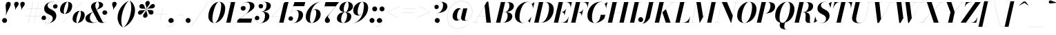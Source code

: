 SplineFontDB: 3.0
FontName: Bodoni-96-Bold-Italic
FullName: Bodoni* 96 Bold Italic
FamilyName: Bodoni* 96
Weight: Bold
Copyright: Copyright (c) 2017, Owen Earl,,, (EwonRael@yahoo.com)
Version: 001.0
ItalicAngle: -13
UnderlinePosition: -100
UnderlineWidth: 50
Ascent: 800
Descent: 200
InvalidEm: 0
LayerCount: 2
Layer: 0 0 "Back" 1
Layer: 1 0 "Fore" 0
PreferredKerning: 4
XUID: [1021 31 -699969567 16487490]
FSType: 0
OS2Version: 0
OS2_WeightWidthSlopeOnly: 0
OS2_UseTypoMetrics: 1
CreationTime: 1460762150
ModificationTime: 1548283385
PfmFamily: 17
TTFWeight: 700
TTFWidth: 5
LineGap: 100
VLineGap: 0
OS2TypoAscent: 800
OS2TypoAOffset: 0
OS2TypoDescent: -200
OS2TypoDOffset: 0
OS2TypoLinegap: 100
OS2WinAscent: 1000
OS2WinAOffset: 0
OS2WinDescent: 400
OS2WinDOffset: 0
HheadAscent: 1000
HheadAOffset: 0
HheadDescent: -200
HheadDOffset: 0
OS2CapHeight: 700
OS2XHeight: 460
OS2FamilyClass: 768
OS2Vendor: 'PfEd'
OS2UnicodeRanges: 00000001.00000000.00000000.00000000
Lookup: 1 0 0 "'ss02' Style Set 2 lookup 4" { "'ss02' Style Set 2 lookup 4-1"  } ['ss02' ('DFLT' <'dflt' > 'grek' <'dflt' > 'latn' <'dflt' > ) ]
Lookup: 1 0 0 "'ss03' Style Set 3 lookup 5" { "'ss03' Style Set 3 lookup 5-1"  } ['ss03' ('DFLT' <'dflt' > 'grek' <'dflt' > 'latn' <'dflt' > ) ]
Lookup: 1 0 0 "'ss04' Style Set 4 lookup 5" { "'ss04' Style Set 4 lookup 5-1"  } ['ss04' ('DFLT' <'dflt' > 'grek' <'dflt' > 'latn' <'dflt' > ) ]
Lookup: 1 0 0 "'ss01' Style Set 1 lookup 2" { "'ss01' Style Set 1 lookup 2-1"  } ['ss01' ('DFLT' <'dflt' > 'grek' <'dflt' > 'latn' <'dflt' > ) ]
Lookup: 5 0 0 "'calt' Contextual Alternates lookup 3" { "'calt' Contextual Alternates lookup 3-1"  } ['calt' ('DFLT' <'dflt' > 'grek' <'dflt' > 'latn' <'dflt' > ) ]
Lookup: 4 0 1 "'liga' Standard Ligatures lookup 0" { "'liga' Standard Ligatures lookup 0-1"  } ['liga' ('DFLT' <'dflt' > 'grek' <'dflt' > 'latn' <'dflt' > ) ]
Lookup: 258 0 0 "'kern' Horizontal Kerning lookup 0" { "kerning like they all do" [150,0,6] } ['kern' ('DFLT' <'dflt' > 'grek' <'dflt' > 'latn' <'dflt' > ) ]
MarkAttachClasses: 1
DEI: 91125
KernClass2: 29 28 "kerning like they all do"
 75 A backslash Agrave Aacute Acircumflex Atilde Adieresis Aring uni013B Lslash
 1 B
 117 C E Egrave Eacute Ecircumflex Edieresis Cacute Ccircumflex Cdotaccent Ccaron Emacron Ebreve Edotaccent Eogonek Ecaron
 88 D O Q Eth Ograve Oacute Ocircumflex Otilde Odieresis Oslash Dcaron Dcroat Omacron Obreve
 34 F P Y Yacute Ycircumflex Ydieresis
 1 G
 103 H I M N Igrave Iacute Icircumflex Idieresis Ntilde Hcircumflex Itilde Imacron Ibreve Iogonek Idotaccent
 96 J U Ugrave Uacute Ucircumflex Udieresis IJ Jcircumflex Utilde Umacron Ubreve Uring Uogonek J.alt
 11 K X uni0136
 7 R R.alt
 1 S
 21 slash V W Wcircumflex
 26 Z Zacute Zdotaccent Zcaron
 16 T uni0162 Tcaron
 125 a h m n agrave aacute acircumflex atilde adieresis aring amacron abreve aogonek hcircumflex nacute uni0146 ncaron napostrophe
 23 b c e o p thorn eogonek
 41 d l lacute uni013C lslash uniFB02 uniFB04
 9 f uniFB00
 65 g r v w y ydieresis racute uni0157 rcaron wcircumflex ycircumflex
 3 i j
 24 k x uni0137 kgreenlandic
 36 s sacute scircumflex scedilla scaron
 9 t uni0163
 9 u uogonek
 26 z zacute zdotaccent zcaron
 68 quotedbl quotesingle quoteleft quoteright quotedblleft quotedblright
 12 comma period
 8 L Lacute
 82 slash A Agrave Aacute Acircumflex Atilde Adieresis Aring AE Amacron Abreve Aogonek
 252 B D E F H I K L M N P R Egrave Eacute Ecircumflex Edieresis Igrave Iacute Icircumflex Idieresis Eth Ntilde Thorn Hcircumflex Itilde Imacron Ibreve Iogonek Idotaccent IJ uni0136 Lacute uni013B Lcaron Ldot Lslash Nacute Ncaron Racute uni0156 Rcaron R.alt
 150 C G O Q Ograve Oacute Ocircumflex Otilde Odieresis Oslash Cacute Ccircumflex Cdotaccent Ccaron Gcircumflex Gbreve Gdotaccent uni0122 Omacron Obreve OE
 1 J
 1 S
 15 V W Wcircumflex
 37 U Utilde Umacron Ubreve Uring Uogonek
 1 X
 1 Y
 1 Z
 16 T uni0162 Tcaron
 12 a ae aogonek
 49 h l hcircumflex lacute uni013C lcaron ldot lslash
 196 c d e o q ccedilla egrave eacute ecircumflex edieresis ograve oacute ocircumflex otilde odieresis oslash cacute ccircumflex cdotaccent ccaron dcaron dcroat emacron ebreve edotaccent eogonek ecaron
 41 f uniFB00 uniFB01 uniFB02 uniFB03 uniFB04
 31 g gcircumflex gbreve gdotaccent
 93 i j igrave iacute icircumflex idieresis itilde imacron ibreve iogonek dotlessi ij jcircumflex
 51 m n p r nacute uni0146 ncaron racute uni0157 rcaron
 16 t uni0163 tcaron
 37 u utilde umacron ubreve uring uogonek
 29 v w y wcircumflex ycircumflex
 1 x
 26 z zacute zdotaccent zcaron
 68 quotedbl quotesingle quoteleft quoteright quotedblleft quotedblright
 12 comma period
 36 s sacute scircumflex scedilla scaron
 3 b k
 0 {} 0 {} 0 {} 0 {} 0 {} 0 {} 0 {} 0 {} 0 {} 0 {} 0 {} 0 {} 0 {} 0 {} 0 {} 0 {} 0 {} 0 {} 0 {} 0 {} 0 {} 0 {} 0 {} 0 {} 0 {} 0 {} 0 {} -50 {} 0 {} 10 {} 0 {} -90 {} 0 {} 0 {} -200 {} -90 {} 10 {} -180 {} 5 {} -90 {} -20 {} 0 {} -20 {} 0 {} 0 {} 0 {} 0 {} -40 {} -40 {} -80 {} 0 {} 0 {} -130 {} 0 {} 0 {} 0 {} 0 {} -70 {} -20 {} 0 {} -10 {} -10 {} -10 {} -20 {} -70 {} -80 {} -10 {} 0 {} 0 {} 0 {} 0 {} 0 {} -10 {} 0 {} 0 {} -20 {} 0 {} 0 {} 0 {} 0 {} -30 {} 0 {} -10 {} 0 {} 0 {} 0 {} 0 {} -10 {} 0 {} -10 {} 0 {} 0 {} 0 {} 0 {} 0 {} 0 {} 0 {} 0 {} 0 {} 0 {} 0 {} 0 {} 0 {} -30 {} -30 {} -20 {} 0 {} 0 {} 0 {} 0 {} 0 {} 0 {} 0 {} -120 {} -20 {} 10 {} -50 {} -20 {} -50 {} -30 {} -100 {} -120 {} -10 {} 0 {} -30 {} -20 {} 5 {} 0 {} 0 {} 0 {} 0 {} 0 {} 0 {} 10 {} 0 {} 0 {} 0 {} -50 {} 0 {} 0 {} 0 {} -150 {} 0 {} -20 {} -70 {} -20 {} 0 {} 0 {} -30 {} 0 {} -10 {} 0 {} -120 {} 0 {} -40 {} -30 {} -120 {} 0 {} -70 {} 0 {} -70 {} -40 {} -70 {} -70 {} 0 {} -130 {} -90 {} 0 {} 0 {} -85 {} -20 {} 20 {} -35 {} -20 {} -50 {} -40 {} -80 {} -50 {} -30 {} 0 {} -10 {} -20 {} 20 {} -30 {} 0 {} -20 {} 0 {} -10 {} 0 {} -20 {} -30 {} 20 {} -30 {} -30 {} 0 {} 0 {} 0 {} 0 {} 0 {} -30 {} 0 {} -10 {} 0 {} 0 {} 0 {} 0 {} 0 {} 20 {} -10 {} 0 {} -10 {} 0 {} 0 {} 0 {} 0 {} -25 {} -30 {} -30 {} 0 {} 10 {} 0 {} 0 {} 0 {} 0 {} 0 {} -120 {} 0 {} -30 {} -50 {} -30 {} 20 {} 10 {} -30 {} 0 {} 0 {} 0 {} -50 {} 0 {} -40 {} -30 {} -60 {} 0 {} -30 {} -30 {} -30 {} -30 {} -30 {} -40 {} 0 {} -70 {} -50 {} 0 {} 0 {} 10 {} 0 {} -100 {} 0 {} 0 {} -20 {} -20 {} 20 {} -30 {} 0 {} 0 {} -5 {} 0 {} -30 {} 10 {} 0 {} 10 {} 10 {} -40 {} -50 {} -90 {} 20 {} 20 {} -30 {} 0 {} 0 {} 0 {} 0 {} 10 {} 10 {} -30 {} 0 {} 0 {} -50 {} -60 {} 10 {} -100 {} 10 {} 0 {} -10 {} 5 {} -30 {} 5 {} -10 {} 0 {} 0 {} -40 {} -40 {} -20 {} 10 {} 10 {} -30 {} 0 {} 0 {} 0 {} 0 {} -70 {} -20 {} 0 {} 0 {} -20 {} -30 {} -30 {} -50 {} -50 {} -30 {} 0 {} -10 {} 0 {} 0 {} 0 {} -20 {} 0 {} -10 {} -20 {} -20 {} -30 {} -30 {} 0 {} -30 {} -20 {} 0 {} 0 {} 0 {} -200 {} 0 {} -58 {} -111 {} -22 {} 0 {} 0 {} -26 {} 0 {} 0 {} 0 {} -150 {} 0 {} -140 {} -100 {} -160 {} -10 {} -90 {} -70 {} -90 {} -70 {} -70 {} -100 {} 0 {} -190 {} -130 {} 0 {} 0 {} 0 {} 0 {} -20 {} 20 {} -20 {} 0 {} 0 {} 0 {} 0 {} 10 {} 0 {} 0 {} 0 {} 0 {} 0 {} -20 {} 0 {} 0 {} -20 {} -30 {} -50 {} 0 {} 10 {} -20 {} 0 {} 0 {} 0 {} 0 {} -90 {} 20 {} -10 {} -30 {} 0 {} 20 {} 10 {} -20 {} 20 {} 0 {} 0 {} -50 {} 0 {} -30 {} 0 {} 0 {} 0 {} 0 {} 0 {} -70 {} 0 {} 0 {} 0 {} 30 {} -90 {} -70 {} 0 {} 0 {} 0 {} 0 {} -40 {} 20 {} 0 {} -170 {} -50 {} 0 {} -170 {} 0 {} -90 {} 10 {} 0 {} 10 {} 0 {} -30 {} -20 {} -20 {} -10 {} -40 {} -30 {} 0 {} 10 {} -100 {} 0 {} 0 {} -30 {} 0 {} -50 {} -30 {} 0 {} 0 {} 0 {} -150 {} -30 {} -30 {} -170 {} -20 {} -100 {} 0 {} -20 {} 10 {} -40 {} 0 {} 0 {} 0 {} 5 {} -20 {} 20 {} -10 {} 0 {} -70 {} -30 {} 0 {} -50 {} 0 {} 0 {} 0 {} -20 {} 0 {} 0 {} -30 {} -40 {} 0 {} -50 {} 0 {} -30 {} 10 {} 0 {} 10 {} 0 {} -20 {} 0 {} 0 {} -20 {} -20 {} -30 {} 0 {} 0 {} -30 {} 0 {} 0 {} -20 {} 0 {} 0 {} 70 {} 30 {} 30 {} 60 {} 90 {} 80 {} 60 {} 70 {} 80 {} 90 {} -30 {} 70 {} -30 {} 0 {} -40 {} 0 {} 0 {} 0 {} 0 {} 20 {} 0 {} 0 {} 70 {} 0 {} 0 {} 0 {} 0 {} -70 {} -50 {} 0 {} -90 {} -30 {} -100 {} -40 {} -50 {} -170 {} -40 {} -150 {} 10 {} -20 {} 0 {} 10 {} -10 {} 0 {} 10 {} 20 {} 0 {} 20 {} 0 {} 0 {} 0 {} -30 {} 0 {} -20 {} 0 {} 0 {} 0 {} -30 {} 0 {} 0 {} -30 {} -30 {} 0 {} -40 {} 0 {} -30 {} -10 {} 0 {} 10 {} -40 {} -20 {} 0 {} -20 {} -10 {} -15 {} -30 {} 0 {} 0 {} -40 {} 0 {} 0 {} -30 {} 0 {} 20 {} 20 {} 0 {} 20 {} 0 {} -130 {} -50 {} 20 {} -150 {} 30 {} -100 {} 0 {} 20 {} 0 {} 20 {} -10 {} 0 {} 0 {} -10 {} -20 {} 0 {} 0 {} 20 {} -30 {} 0 {} 0 {} 0 {} 0 {} -30 {} -30 {} -30 {} 0 {} 0 {} -150 {} -40 {} -30 {} -170 {} 0 {} -100 {} -10 {} -20 {} 0 {} 0 {} -10 {} 0 {} -20 {} -20 {} -20 {} -10 {} -20 {} -10 {} -40 {} -20 {} 0 {} -30 {} 0 {} -30 {} 0 {} 0 {} 30 {} 0 {} -100 {} -30 {} 0 {} -130 {} 0 {} -40 {} 10 {} 0 {} 0 {} 0 {} 0 {} 0 {} 0 {} 0 {} -10 {} 0 {} 0 {} 0 {} -20 {} 0 {} 0 {} 0 {} 0 {} 0 {} 0 {} -30 {} 0 {} 0 {} -130 {} -60 {} 0 {} -160 {} 20 {} -70 {} -20 {} 0 {} -10 {} 0 {} 0 {} 0 {} 0 {} -30 {} -30 {} -30 {} 0 {} 0 {} -70 {} 0 {} 0 {} -30 {} 0 {} 0 {} 0 {} 0 {} 0 {} 0 {} -120 {} -30 {} 0 {} -150 {} 0 {} -70 {} 20 {} 0 {} 0 {} 0 {} 0 {} 0 {} 0 {} 0 {} 0 {} 10 {} 20 {} 0 {} 0 {} 0 {} 0 {} 0 {} 0 {} -170 {} 0 {} -30 {} -50 {} -20 {} 0 {} 0 {} -20 {} 0 {} 0 {} 0 {} -70 {} 0 {} -50 {} 0 {} -50 {} 0 {} 0 {} 0 {} 0 {} 0 {} 0 {} -30 {} 0 {} -30 {} -40 {} 0 {} 0 {} 0 {} 0 {} -30 {} 30 {} 0 {} -170 {} -30 {} 0 {} -170 {} 0 {} -100 {} 0 {} 0 {} -30 {} 0 {} 0 {} 0 {} 0 {} -50 {} -30 {} -100 {} 0 {} 0 {} -30 {} 0 {} 0 {} 0 {} 0 {} 0 {} 0 {} -20 {} 30 {} 0 {} -120 {} -30 {} 0 {} -120 {} 30 {} -70 {} 0 {} 0 {} 0 {} 0 {} -20 {} -20 {} -20 {} -20 {} -20 {} -50 {} 30 {} 20 {} -120 {} 0 {} 0 {} -40 {}
ContextSub2: class "'calt' Contextual Alternates lookup 3-1" 4 4 4 3
  Class: 1 R
  Class: 5 R.alt
  Class: 39 A B D E F H I K M N P b f h i k l m n r
  BClass: 1 R
  BClass: 5 R.alt
  BClass: 39 A B D E F H I K M N P b f h i k l m n r
  FClass: 1 R
  FClass: 5 R.alt
  FClass: 39 A B D E F H I K M N P b f h i k l m n r
 2 0 0
  ClsList: 1 3
  BClsList:
  FClsList:
 1
  SeqLookup: 0 "'ss01' Style Set 1 lookup 2"
 2 0 0
  ClsList: 1 1
  BClsList:
  FClsList:
 1
  SeqLookup: 0 "'ss01' Style Set 1 lookup 2"
 2 0 0
  ClsList: 1 2
  BClsList:
  FClsList:
 1
  SeqLookup: 0 "'ss01' Style Set 1 lookup 2"
  ClassNames: "All_Others" "1" "2" "3"
  BClassNames: "All_Others" "1" "2" "3"
  FClassNames: "All_Others" "1" "2" "3"
EndFPST
LangName: 1033 "" "" "Bold Italic" "" "" "" "" "" "" "" "" "" "" "Copyright (c) 2019, Owen Earl,,, (<URL|email>),+AAoA-with Reserved Font Name Bodoni*.+AAoACgAA-This Font Software is licensed under the SIL Open Font License, Version 1.1.+AAoA-This license is copied below, and is also available with a FAQ at:+AAoA-http://scripts.sil.org/OFL+AAoACgAK------------------------------------------------------------+AAoA-SIL OPEN FONT LICENSE Version 1.1 - 26 February 2007+AAoA------------------------------------------------------------+AAoACgAA-PREAMBLE+AAoA-The goals of the Open Font License (OFL) are to stimulate worldwide+AAoA-development of collaborative font projects, to support the font creation+AAoA-efforts of academic and linguistic communities, and to provide a free and+AAoA-open framework in which fonts may be shared and improved in partnership+AAoA-with others.+AAoACgAA-The OFL allows the licensed fonts to be used, studied, modified and+AAoA-redistributed freely as long as they are not sold by themselves. The+AAoA-fonts, including any derivative works, can be bundled, embedded, +AAoA-redistributed and/or sold with any software provided that any reserved+AAoA-names are not used by derivative works. The fonts and derivatives,+AAoA-however, cannot be released under any other type of license. The+AAoA-requirement for fonts to remain under this license does not apply+AAoA-to any document created using the fonts or their derivatives.+AAoACgAA-DEFINITIONS+AAoAIgAA-Font Software+ACIA refers to the set of files released by the Copyright+AAoA-Holder(s) under this license and clearly marked as such. This may+AAoA-include source files, build scripts and documentation.+AAoACgAi-Reserved Font Name+ACIA refers to any names specified as such after the+AAoA-copyright statement(s).+AAoACgAi-Original Version+ACIA refers to the collection of Font Software components as+AAoA-distributed by the Copyright Holder(s).+AAoACgAi-Modified Version+ACIA refers to any derivative made by adding to, deleting,+AAoA-or substituting -- in part or in whole -- any of the components of the+AAoA-Original Version, by changing formats or by porting the Font Software to a+AAoA-new environment.+AAoACgAi-Author+ACIA refers to any designer, engineer, programmer, technical+AAoA-writer or other person who contributed to the Font Software.+AAoACgAA-PERMISSION & CONDITIONS+AAoA-Permission is hereby granted, free of charge, to any person obtaining+AAoA-a copy of the Font Software, to use, study, copy, merge, embed, modify,+AAoA-redistribute, and sell modified and unmodified copies of the Font+AAoA-Software, subject to the following conditions:+AAoACgAA-1) Neither the Font Software nor any of its individual components,+AAoA-in Original or Modified Versions, may be sold by itself.+AAoACgAA-2) Original or Modified Versions of the Font Software may be bundled,+AAoA-redistributed and/or sold with any software, provided that each copy+AAoA-contains the above copyright notice and this license. These can be+AAoA-included either as stand-alone text files, human-readable headers or+AAoA-in the appropriate machine-readable metadata fields within text or+AAoA-binary files as long as those fields can be easily viewed by the user.+AAoACgAA-3) No Modified Version of the Font Software may use the Reserved Font+AAoA-Name(s) unless explicit written permission is granted by the corresponding+AAoA-Copyright Holder. This restriction only applies to the primary font name as+AAoA-presented to the users.+AAoACgAA-4) The name(s) of the Copyright Holder(s) or the Author(s) of the Font+AAoA-Software shall not be used to promote, endorse or advertise any+AAoA-Modified Version, except to acknowledge the contribution(s) of the+AAoA-Copyright Holder(s) and the Author(s) or with their explicit written+AAoA-permission.+AAoACgAA-5) The Font Software, modified or unmodified, in part or in whole,+AAoA-must be distributed entirely under this license, and must not be+AAoA-distributed under any other license. The requirement for fonts to+AAoA-remain under this license does not apply to any document created+AAoA-using the Font Software.+AAoACgAA-TERMINATION+AAoA-This license becomes null and void if any of the above conditions are+AAoA-not met.+AAoACgAA-DISCLAIMER+AAoA-THE FONT SOFTWARE IS PROVIDED +ACIA-AS IS+ACIA, WITHOUT WARRANTY OF ANY KIND,+AAoA-EXPRESS OR IMPLIED, INCLUDING BUT NOT LIMITED TO ANY WARRANTIES OF+AAoA-MERCHANTABILITY, FITNESS FOR A PARTICULAR PURPOSE AND NONINFRINGEMENT+AAoA-OF COPYRIGHT, PATENT, TRADEMARK, OR OTHER RIGHT. IN NO EVENT SHALL THE+AAoA-COPYRIGHT HOLDER BE LIABLE FOR ANY CLAIM, DAMAGES OR OTHER LIABILITY,+AAoA-INCLUDING ANY GENERAL, SPECIAL, INDIRECT, INCIDENTAL, OR CONSEQUENTIAL+AAoA-DAMAGES, WHETHER IN AN ACTION OF CONTRACT, TORT OR OTHERWISE, ARISING+AAoA-FROM, OUT OF THE USE OR INABILITY TO USE THE FONT SOFTWARE OR FROM+AAoA-OTHER DEALINGS IN THE FONT SOFTWARE." "http://scripts.sil.org/OFL" "" "Bodoni* 96"
Encoding: UnicodeBmp
UnicodeInterp: none
NameList: AGL For New Fonts
DisplaySize: -48
AntiAlias: 1
FitToEm: 0
WinInfo: 8336 16 3
BeginPrivate: 0
EndPrivate
Grid
-1000 -150 m 4
 2000 -150 l 1028
-1000 560 m 4
 2000 560 l 1028
  Named: "Numbers"
-1000 -250 m 4
 2000 -250 l 1028
  Named: "Decenders"
-1000 460 m 4
 2000 460 l 1028
  Named: "LOWER CASE"
-1000 -10 m 4
 2000 -10 l 1028
  Named: "Overflow"
-991 750 m 4
 2009 750 l 1028
  Named: "CAPITAL HIGHT"
EndSplineSet
TeXData: 1 0 0 314572 157286 104857 545260 1048576 104857 783286 444596 497025 792723 393216 433062 380633 303038 157286 324010 404750 52429 2506097 1059062 262144
BeginChars: 65541 347

StartChar: ampersand
Encoding: 38 38 0
GlifName: ampersand
Width: 839
Flags: HMW
LayerCount: 2
Fore
SplineSet
341 4 m 0
 566 4 811 208 811 348 c 2
 811 362 l 17
 801 315 760 285 716 285 c 0
 666 285 633 327 633 367 c 0
 633 412 673 449 720 449 c 0
 773 449 814 407 814 351 c 0
 814 211 574 -10 274 -10 c 0
 136 -10 20 32 20 155 c 0
 20 380 516 382 516 644 c 0
 516 686 503 758 462 758 c 0
 402 758 378 683 378 620 c 0
 378 585 390 534 422 470 c 2
 611 95 l 2
 631 53 652 7 692 7 c 0
 729 7 764 29 782 71 c 1
 784 70 l 1
 765 26 719 -10 630 -10 c 0
 557 -10 494 13 441 106 c 2
 254 470 l 2
 232 512 223 548 223 583 c 0
 223 683 333 760 469 760 c 0
 556 760 660 730 660 645 c 0
 660 457 180 517 180 165 c 0
 180 83 247 4 341 4 c 0
EndSplineSet
EndChar

StartChar: period
Encoding: 46 46 1
GlifName: period
Width: 260
Flags: HMW
LayerCount: 2
Fore
SplineSet
25 80 m 0
 25 130 65 170 115 170 c 0
 165 170 205 130 205 80 c 0
 205 30 165 -10 115 -10 c 0
 65 -10 25 30 25 80 c 0
EndSplineSet
EndChar

StartChar: zero
Encoding: 48 48 2
GlifName: zero
Width: 660
Flags: HMW
LayerCount: 2
Fore
SplineSet
462 760 m 0
 600 760 683 650 683 526 c 0
 683 237 493 -10 292 -10 c 0
 154 -10 71 100 71 224 c 0
 71 513 261 760 462 760 c 0
462 758 m 0
 326 758 219 315 219 139 c 0
 219 63 230 -8 292 -8 c 0
 428 -8 535 445 535 611 c 0
 535 687 524 758 462 758 c 0
EndSplineSet
EndChar

StartChar: one
Encoding: 49 49 3
GlifName: one
Width: 495
VWidth: 1155
Flags: HMW
LayerCount: 2
Fore
SplineSet
-40 2 m 1
 335 2 l 1
 335 0 l 1
 -40 0 l 1
 -40 2 l 1
239 748 m 1
 122 748 l 1
 122 750 l 1
 395 750 l 1
 225 0 l 1
 70 0 l 1
 239 748 l 1
EndSplineSet
EndChar

StartChar: two
Encoding: 50 50 4
GlifName: two
Width: 605
VWidth: 1155
Flags: HMW
LayerCount: 2
Fore
SplineSet
96 535 m 1
 104 573 139 607 192 607 c 0
 238 607 275 574 275 528 c 0
 275 473 229 437 184 437 c 0
 139 437 93 467 93 529 c 0
 93 646 218 760 375 760 c 0
 486 760 592 715 592 605 c 0
 592 485 396 389 316 335 c 2
 64 150 l 1
 506 150 l 1
 523 225 l 1
 525 225 l 1
 474 0 l 1
 -41 0 l 1
 -17 100 l 1
 252 291 l 2
 360 365 431 485 431 584 c 0
 431 678 396 740 313 740 c 0
 207 740 98 637 96 535 c 1
EndSplineSet
EndChar

StartChar: three
Encoding: 51 51 5
GlifName: three
Width: 576
VWidth: 1155
Flags: HMW
LayerCount: 2
Fore
SplineSet
142 605 m 0
 142 687 239 759 361 759 c 0
 472 759 586 727 586 612 c 0
 586 497 464 406 233 406 c 1
 233 408 l 1
 392 408 430 562 430 636 c 0
 430 715 405 754 336 754 c 0
 257 754 170 703 152 640 c 1
 162 656 192 679 230 679 c 0
 276 679 306 644 306 599 c 0
 306 549 264 518 224 518 c 0
 179 518 142 554 142 605 c 0
5 158 m 0
 5 214 40 251 90 251 c 0
 135 251 169 216 169 170 c 0
 169 123 131 90 87 90 c 0
 46 90 18 116 10 138 c 1
 18 67 91 -7 211 -7 c 0
 330 -7 375 151 375 255 c 0
 375 334 347 405 233 405 c 1
 233 407 l 1
 444 407 531 345 531 230 c 0
 531 85 372 -10 221 -10 c 0
 74 -10 5 81 5 158 c 0
EndSplineSet
EndChar

StartChar: four
Encoding: 52 52 6
GlifName: four
Width: 660
VWidth: 1155
Flags: HMW
LayerCount: 2
Fore
SplineSet
555 2 m 1
 555 0 l 1
 230 0 l 1
 230 2 l 1
 555 2 l 1
650 750 m 1
 470 0 l 1
 315 0 l 1
 474 696 l 1
 50 216 l 1
 630 216 l 1
 630 214 l 1
 45 214 l 1
 520 750 l 1
 650 750 l 1
EndSplineSet
Substitution2: "'ss03' Style Set 3 lookup 5-1" four.alt
EndChar

StartChar: five
Encoding: 53 53 7
GlifName: five
Width: 563
VWidth: 1155
Flags: HMW
LayerCount: 2
Fore
SplineSet
528 275 m 0
 528 105 347 -10 196 -10 c 0
 74 -10 0 62 0 144 c 0
 0 195 37 231 82 231 c 0
 122 231 164 200 164 150 c 0
 164 100 126 70 82 70 c 0
 41 70 10 99 4 121 c 1
 16 51 87 -6 186 -6 c 0
 315 -6 368 186 368 300 c 0
 368 384 337 449 273 449 c 0
 199 449 122 413 88 362 c 1
 86 362 l 1
 122 419 209 455 300 455 c 0
 431 455 528 405 528 275 c 0
573 600 m 1
 169 600 l 1
 87 362 l 1
 85 362 l 1
 217 750 l 1
 604 750 l 1
 616 805 l 1
 618 805 l 1
 573 600 l 1
EndSplineSet
EndChar

StartChar: six
Encoding: 54 54 8
GlifName: six
Width: 610
VWidth: 1155
Flags: HMW
LayerCount: 2
Fore
SplineSet
430 345 m 0
 430 424 416 472 374 472 c 0
 242 472 202 229 202 125 c 1
 200 125 l 1
 200 227 238 492 404 492 c 0
 495 492 590 440 590 300 c 0
 590 130 425 -10 264 -10 c 0
 143 -10 50 60 50 220 c 0
 50 453 302 760 615 760 c 1
 615 758 l 1
 346 758 202 412 202 145 c 1
 202 125 l 1
 202 56 221 -8 269 -8 c 0
 359 -8 430 231 430 345 c 0
EndSplineSet
EndChar

StartChar: seven
Encoding: 55 55 9
GlifName: seven
Width: 556
VWidth: 1155
Flags: HMW
LayerCount: 2
Fore
SplineSet
142 86 m 0
 142 175 272 277 359 381 c 0
 415 447 468 517 530 595 c 1
 134 595 l 1
 116 520 l 1
 114 520 l 1
 166 750 l 1
 656 750 l 1
 656 750 482 524 380 400 c 0
 309 312 254 257 254 212 c 0
 254 164 327 153 327 83 c 0
 327 31 289 -10 230 -10 c 0
 181 -10 142 22 142 86 c 0
EndSplineSet
EndChar

StartChar: eight
Encoding: 56 56 10
GlifName: eight
Width: 610
VWidth: 1155
Flags: HMW
LayerCount: 2
Fore
SplineSet
275 490 m 0
 275 441 283 384 328 384 c 0
 402 384 455 536 455 640 c 0
 455 684 447 758 399 758 c 0
 335 758 275 594 275 490 c 0
120 525 m 0
 120 645 244 760 400 760 c 0
 536 760 610 675 610 595 c 0
 610 470 471 382 330 382 c 0
 209 382 120 445 120 525 c 0
180 120 m 0
 180 51 201 -8 255 -8 c 0
 339 -8 395 156 395 260 c 0
 395 329 374 382 320 382 c 0
 236 382 180 224 180 120 c 0
30 150 m 0
 30 270 124 384 310 384 c 0
 466 384 550 330 550 230 c 0
 550 110 456 -10 270 -10 c 0
 114 -10 30 50 30 150 c 0
EndSplineSet
EndChar

StartChar: nine
Encoding: 57 57 11
GlifName: nine
Width: 610
VWidth: 1155
Flags: HMW
LayerCount: 2
Fore
Refer: 8 54 S -1 1.22465e-16 -1.22465e-16 -1 610 750 2
EndChar

StartChar: A
Encoding: 65 65 12
GlifName: A_
Width: 772
Flags: HMW
LayerCount: 2
Fore
SplineSet
-48 2 m 1
 172 2 l 1
 172 0 l 1
 -48 0 l 1
 -48 2 l 1
352 2 m 1
 702 2 l 1
 702 0 l 1
 352 0 l 1
 352 2 l 1
188 246 m 1
 512 246 l 1
 512 244 l 1
 188 244 l 1
 188 246 l 1
404 617 m 1
 48 0 l 1
 46 0 l 1
 486 765 l 1
 538 765 l 1
 632 0 l 1
 468 0 l 1
 404 617 l 1
EndSplineSet
EndChar

StartChar: B
Encoding: 66 66 13
GlifName: B_
Width: 682
Flags: HMW
LayerCount: 2
Fore
SplineSet
292 0 m 2
 -48 0 l 1
 -48 2 l 1
 292 2 l 2
 388 2 462 121 462 260 c 0
 462 349 424 384 358 384 c 2
 242 384 l 1
 242 386 l 1
 378 386 l 2
 519 386 632 345 632 230 c 0
 632 80 468 0 292 0 c 2
218 750 m 1
 372 750 l 1
 198 0 l 1
 42 0 l 1
 218 750 l 1
362 384 m 2
 242 384 l 1
 242 386 l 1
 362 386 l 2
 438 386 528 486 528 625 c 0
 528 689 501 748 435 748 c 2
 128 748 l 1
 128 750 l 1
 438 750 l 2
 609 750 688 705 688 595 c 0
 688 465 523 384 362 384 c 2
EndSplineSet
EndChar

StartChar: C
Encoding: 67 67 14
GlifName: C_
Width: 695
Flags: HMW
LayerCount: 2
Fore
SplineSet
332 -10 m 0
 164 -10 52 92 52 255 c 0
 52 528 255 760 498 760 c 0
 626 760 705 673 710 530 c 1
 708 530 l 1
 700 686 610 753 522 753 c 0
 323 753 218 392 218 185 c 0
 218 88 248 -4 352 -4 c 0
 471 -4 581 92 646 220 c 1
 648 220 l 1
 588 97 475 -10 332 -10 c 0
708 530 m 1
 706 559 l 1
 698 611 687 649 662 681 c 1
 758 750 l 1
 760 750 l 1
 710 530 l 1
 708 530 l 1
646 220 m 1
 648 220 l 1
 592 0 l 1
 590 0 l 1
 528 66 l 1
 561 96 594 130 628 186 c 1
 646 220 l 1
EndSplineSet
EndChar

StartChar: D
Encoding: 68 68 15
GlifName: D_
Width: 757
Flags: HMW
LayerCount: 2
Fore
SplineSet
222 750 m 1
 378 750 l 1
 208 0 l 1
 52 0 l 1
 222 750 l 1
308 0 m 2
 -38 0 l 1
 -38 2 l 1
 288 2 l 2
 487 2 588 363 588 550 c 0
 588 642 561 748 452 748 c 2
 122 748 l 1
 122 750 l 1
 468 750 l 2
 631 750 758 663 758 485 c 0
 758 227 566 0 308 0 c 2
EndSplineSet
EndChar

StartChar: E
Encoding: 69 69 16
GlifName: E_
Width: 616
Flags: HMW
LayerCount: 2
Fore
SplineSet
122 750 m 1
 692 750 l 1
 644 545 l 1
 642 545 l 1
 652 652 599 748 482 748 c 2
 122 748 l 1
 122 750 l 1
212 750 m 1
 366 750 l 1
 192 0 l 1
 38 0 l 1
 212 750 l 1
320 387 m 2
 254 387 l 1
 254 389 l 1
 320 389 l 2
 377 389 448 441 478 508 c 1
 480 508 l 1
 424 263 l 1
 422 263 l 1
 422 330 377 387 320 387 c 2
528 0 m 1
 -48 0 l 1
 -48 2 l 1
 308 2 l 2
 445 2 534 98 578 225 c 1
 580 225 l 1
 528 0 l 1
EndSplineSet
EndChar

StartChar: F
Encoding: 70 70 17
GlifName: F_
Width: 591
Flags: HMW
LayerCount: 2
Fore
SplineSet
302 372 m 2
 256 372 l 1
 256 374 l 1
 302 374 l 2
 378 374 446 426 474 493 c 1
 476 493 l 1
 420 248 l 1
 418 248 l 1
 418 315 379 372 302 372 c 2
-48 2 m 1
 292 2 l 1
 292 0 l 1
 -48 0 l 1
 -48 2 l 1
212 750 m 1
 366 750 l 1
 192 0 l 1
 38 0 l 1
 212 750 l 1
122 750 m 1
 676 750 l 1
 628 545 l 1
 626 545 l 1
 636 652 589 748 472 748 c 2
 122 748 l 1
 122 750 l 1
EndSplineSet
EndChar

StartChar: G
Encoding: 71 71 18
GlifName: G_
Width: 780
Flags: HMW
LayerCount: 2
Fore
SplineSet
536 284 m 1
 700 284 l 1
 670 165 l 1
 625 102 495 -10 332 -10 c 0
 169 -10 52 82 52 255 c 0
 52 538 274 760 512 760 c 0
 640 760 728 673 730 530 c 1
 728 530 l 1
 726 673 639 752 538 752 c 0
 334 752 218 412 218 195 c 0
 218 93 241 -8 330 -8 c 0
 419 -8 469 83 494 125 c 1
 536 284 l 1
438 286 m 1
 758 286 l 1
 758 284 l 1
 438 284 l 1
 438 286 l 1
778 750 m 1
 780 750 l 1
 730 530 l 1
 728 530 l 1
 726 558 l 1
 722 598 706 651 676 687 c 1
 778 750 l 1
EndSplineSet
EndChar

StartChar: H
Encoding: 72 72 19
GlifName: H_
Width: 777
Flags: HMW
LayerCount: 2
Fore
SplineSet
382 2 m 1
 708 2 l 1
 708 0 l 1
 382 0 l 1
 382 2 l 1
548 750 m 1
 872 750 l 1
 872 748 l 1
 548 748 l 1
 548 750 l 1
632 750 m 1
 788 750 l 1
 618 0 l 1
 462 0 l 1
 632 750 l 1
-42 2 m 1
 282 2 l 1
 282 0 l 1
 -42 0 l 1
 -42 2 l 1
122 750 m 1
 448 750 l 1
 448 748 l 1
 122 748 l 1
 122 750 l 1
212 750 m 1
 368 750 l 1
 198 0 l 1
 42 0 l 1
 212 750 l 1
220 371 m 1
 580 371 l 1
 580 369 l 1
 220 369 l 1
 220 371 l 1
EndSplineSet
EndChar

StartChar: I
Encoding: 73 73 20
GlifName: I_
Width: 407
Flags: HMW
LayerCount: 2
Fore
SplineSet
-42 2 m 1
 338 2 l 1
 338 0 l 1
 -42 0 l 1
 -42 2 l 1
122 750 m 1
 502 750 l 1
 502 748 l 1
 122 748 l 1
 122 750 l 1
238 750 m 1
 392 750 l 1
 222 0 l 1
 68 0 l 1
 238 750 l 1
EndSplineSet
EndChar

StartChar: J
Encoding: 74 74 21
GlifName: J_
Width: 523
Flags: HMW
LayerCount: 2
Fore
SplineSet
228 750 m 1
 618 750 l 1
 618 748 l 1
 228 748 l 1
 228 750 l 1
-28 84 m 1
 -20 30 34 -26 108 -26 c 0
 169 -26 204 50 236 190 c 2
 364 750 l 1
 518 750 l 1
 388 169 l 1
 323 74 245 -30 124 -30 c 0
 27 -30 -32 35 -32 105 c 0
 -32 157 5 200 60 200 c 0
 105 200 146 167 146 111 c 0
 146 57 103 23 58 23 c 0
 20 23 -19 50 -28 84 c 1
EndSplineSet
Substitution2: "'ss02' Style Set 2 lookup 4-1" J.alt
EndChar

StartChar: K
Encoding: 75 75 22
GlifName: K_
Width: 759
Flags: HMW
LayerCount: 2
Fore
SplineSet
-42 2 m 1
 282 2 l 1
 282 0 l 1
 -42 0 l 1
 -42 2 l 1
122 750 m 1
 458 750 l 1
 458 748 l 1
 122 748 l 1
 122 750 l 1
212 750 m 1
 368 750 l 1
 198 0 l 1
 42 0 l 1
 212 750 l 1
151 217 m 1
 148 217 l 1
 713 749 l 1
 716 749 l 1
 151 217 l 1
340 2 m 1
 698 2 l 1
 698 0 l 1
 340 0 l 1
 340 2 l 1
820 748 m 1
 580 748 l 1
 580 750 l 1
 820 750 l 1
 820 748 l 1
614 0 m 1
 443 0 l 1
 318 376 l 1
 446 490 l 1
 614 0 l 1
EndSplineSet
EndChar

StartChar: L
Encoding: 76 76 23
GlifName: L_
Width: 607
Flags: HMW
LayerCount: 2
Fore
SplineSet
212 750 m 1
 366 750 l 1
 192 0 l 1
 38 0 l 1
 212 750 l 1
122 750 m 1
 456 750 l 1
 456 748 l 1
 122 748 l 1
 122 750 l 1
525 0 m 1
 -48 0 l 1
 -48 2 l 1
 295 2 l 2
 452 2 531 98 575 225 c 1
 577 225 l 1
 525 0 l 1
EndSplineSet
EndChar

StartChar: M
Encoding: 77 77 24
GlifName: M_
Width: 892
Flags: HMW
LayerCount: 2
Fore
SplineSet
518 2 m 1
 822 2 l 1
 822 0 l 1
 518 0 l 1
 518 2 l 1
900 748 m 1
 742 0 l 1
 588 0 l 1
 748 750 l 1
 962 750 l 1
 962 748 l 1
 900 748 l 1
444 212 m 1
 746 750 l 1
 748 750 l 1
 322 -10 l 1
 318 -10 l 1
 200 750 l 1
 356 750 l 1
 444 212 l 1
200 748 m 1
 122 748 l 1
 122 750 l 1
 202 750 l 1
 43 0 l 1
 41 0 l 1
 200 748 l 1
-28 2 m 1
 130 2 l 1
 130 0 l 1
 -28 0 l 1
 -28 2 l 1
EndSplineSet
EndChar

StartChar: N
Encoding: 78 78 25
GlifName: N_
Width: 742
Flags: HMW
LayerCount: 2
Fore
SplineSet
730 750 m 1
 732 750 l 1
 560 -10 l 1
 551 -10 l 1
 222 750 l 1
 408 750 l 1
 618 258 l 1
 730 750 l 1
610 750 m 1
 838 750 l 1
 838 748 l 1
 610 748 l 1
 610 750 l 1
-38 2 m 1
 180 2 l 1
 180 0 l 1
 -38 0 l 1
 -38 2 l 1
222 748 m 1
 122 748 l 1
 122 750 l 1
 225 750 l 1
 58 0 l 1
 56 0 l 1
 222 748 l 1
EndSplineSet
EndChar

StartChar: O
Encoding: 79 79 26
GlifName: O_
Width: 752
Flags: HMW
LayerCount: 2
Fore
SplineSet
318 -10 m 0
 150 -10 52 92 52 255 c 0
 52 548 275 760 488 760 c 0
 646 760 752 658 752 495 c 0
 752 202 541 -10 318 -10 c 0
488 758 m 0
 334 758 212 397 212 165 c 0
 212 58 239 -8 318 -8 c 0
 482 -8 592 353 592 585 c 0
 592 672 567 758 488 758 c 0
EndSplineSet
EndChar

StartChar: P
Encoding: 80 80 27
GlifName: P_
Width: 670
Flags: HMW
LayerCount: 2
Fore
SplineSet
212 750 m 1
 368 750 l 1
 192 0 l 1
 38 0 l 1
 212 750 l 1
-42 2 m 1
 292 2 l 1
 292 0 l 1
 -42 0 l 1
 -42 2 l 1
368 339 m 2
 258 339 l 1
 258 341 l 1
 342 341 l 2
 468 341 531 501 531 610 c 0
 531 669 513 748 442 748 c 2
 122 748 l 1
 122 750 l 1
 468 750 l 2
 599 750 700 705 700 585 c 0
 700 435 569 339 368 339 c 2
EndSplineSet
EndChar

StartChar: Q
Encoding: 81 81 28
GlifName: Q_
Width: 737
Flags: HMW
LayerCount: 2
Fore
SplineSet
478 -248 m 1
 478 -250 l 1
 255 -250 182 -169 232 4 c 1
 288 -14 350 -14 408 4 c 1
 358 -178 389 -248 478 -248 c 1
488 758 m 0
 334 758 212 397 212 165 c 0
 212 63 239 -8 318 -8 c 0
 482 -8 592 353 592 585 c 0
 592 667 567 758 488 758 c 0
318 -10 m 0
 150 -10 52 92 52 255 c 0
 52 548 275 760 488 760 c 0
 646 760 752 658 752 495 c 0
 752 202 541 -10 318 -10 c 0
EndSplineSet
EndChar

StartChar: R
Encoding: 82 82 29
GlifName: R_
Width: 767
Flags: HMW
LayerCount: 2
Fore
SplineSet
692 12 m 1
 656 -2 624 -8 578 -8 c 0
 300 -8 598 384 352 384 c 2
 272 384 l 1
 272 386 l 1
 398 386 l 2
 766 386 528 2 641 2 c 0
 657 2 675 8 692 14 c 1
 692 12 l 1
232 750 m 1
 388 750 l 1
 212 0 l 1
 58 0 l 1
 232 750 l 1
-38 2 m 1
 322 2 l 1
 322 0 l 1
 -38 0 l 1
 -38 2 l 1
398 384 m 2
 272 384 l 1
 272 386 l 1
 372 386 l 2
 513 386 565 536 565 625 c 0
 565 674 550 748 462 748 c 2
 128 748 l 1
 128 750 l 1
 498 750 l 2
 629 750 728 710 728 600 c 0
 728 460 599 384 398 384 c 2
EndSplineSet
Substitution2: "'ss01' Style Set 1 lookup 2-1" R.alt
EndChar

StartChar: S
Encoding: 83 83 30
GlifName: S_
Width: 593
Flags: HMW
LayerCount: 2
Fore
SplineSet
574 560 m 1
 562 608 552 650 516 696 c 1
 626 760 l 1
 628 760 l 1
 578 535 l 1
 576 535 l 1
 574 560 l 1
578 535 m 1
 576 535 l 1
 560 665 500 756 378 756 c 0
 307 756 236 708 236 630 c 0
 236 460 548 505 548 250 c 0
 548 110 417 -15 256 -15 c 0
 100 -15 47 105 30 225 c 1
 32 225 l 1
 47 113 98 -12 250 -12 c 0
 351 -12 420 51 420 140 c 0
 420 340 110 280 110 515 c 0
 110 675 261 760 372 760 c 0
 500 760 563 666 578 535 c 1
-20 -10 m 1
 -22 -10 l 1
 30 225 l 1
 32 225 l 1
 37 188 l 1
 50 136 67 91 94 58 c 1
 -20 -10 l 1
EndSplineSet
EndChar

StartChar: T
Encoding: 84 84 31
GlifName: T_
Width: 672
Flags: HMW
LayerCount: 2
Fore
SplineSet
93 2 m 1
 468 2 l 1
 468 0 l 1
 93 0 l 1
 93 2 l 1
372 750 m 1
 527 750 l 1
 353 0 l 1
 198 0 l 1
 372 750 l 1
587 748 m 2
 302 748 l 2
 195 748 118 636 74 510 c 1
 72 510 l 1
 127 750 l 1
 772 750 l 1
 718 510 l 1
 716 510 l 1
 730 637 694 748 587 748 c 2
EndSplineSet
EndChar

StartChar: U
Encoding: 85 85 32
GlifName: U_
Width: 710
Flags: HMW
LayerCount: 2
Fore
SplineSet
610 750 m 1
 806 750 l 1
 806 748 l 1
 610 748 l 1
 610 750 l 1
120 750 m 1
 466 750 l 1
 466 748 l 1
 120 748 l 1
 120 750 l 1
714 750 m 1
 716 750 l 1
 596 230 l 2
 560 73 478 -15 320 -15 c 0
 157 -15 58 66 96 230 c 2
 216 750 l 1
 370 750 l 1
 250 240 l 2
 221 115 228 -5 352 -5 c 0
 481 -5 559 77 594 230 c 2
 714 750 l 1
EndSplineSet
EndChar

StartChar: V
Encoding: 86 86 33
GlifName: V_
Width: 767
Flags: HMW
LayerCount: 2
Fore
SplineSet
868 748 m 1
 648 748 l 1
 648 750 l 1
 868 750 l 1
 868 748 l 1
468 748 m 1
 118 748 l 1
 118 750 l 1
 468 750 l 1
 468 748 l 1
416 139 m 1
 770 750 l 1
 772 750 l 1
 334 -8 l 1
 282 -8 l 1
 188 750 l 1
 352 750 l 1
 416 139 l 1
EndSplineSet
EndChar

StartChar: W
Encoding: 87 87 34
GlifName: W_
Width: 1095
Flags: HMW
LayerCount: 2
Fore
SplineSet
444 168 m 1
 608 447 l 1
 610 447 l 1
 342 -10 l 1
 298 -10 l 1
 200 750 l 1
 373 750 l 1
 444 168 l 1
664 417 m 1
 662 417 l 1
 860 750 l 1
 862 750 l 1
 664 417 l 1
1196 748 m 1
 1000 748 l 1
 1000 750 l 1
 1196 750 l 1
 1196 748 l 1
958 748 m 1
 118 748 l 1
 118 750 l 1
 958 750 l 1
 958 748 l 1
752 168 m 1
 1096 750 l 1
 1098 750 l 1
 648 -10 l 1
 619 -10 l 1
 520 750 l 1
 678 750 l 1
 752 168 l 1
EndSplineSet
EndChar

StartChar: X
Encoding: 88 88 35
GlifName: X_
Width: 777
Flags: HMW
LayerCount: 2
Fore
SplineSet
422 377 m 1
 418 377 l 1
 728 748 l 1
 731 748 l 1
 422 377 l 1
58 0 m 1
 54 0 l 1
 414 417 l 1
 417 417 l 1
 58 0 l 1
378 2 m 1
 718 2 l 1
 718 0 l 1
 378 0 l 1
 378 2 l 1
-52 2 m 1
 188 2 l 1
 188 0 l 1
 -52 0 l 1
 -52 2 l 1
492 748 m 1
 152 748 l 1
 152 750 l 1
 492 750 l 1
 492 748 l 1
838 748 m 1
 618 748 l 1
 618 750 l 1
 838 750 l 1
 838 748 l 1
648 0 m 1
 474 0 l 1
 222 750 l 1
 394 750 l 1
 648 0 l 1
EndSplineSet
EndChar

StartChar: Y
Encoding: 89 89 36
GlifName: Y_
Width: 752
Flags: HMW
LayerCount: 2
Fore
SplineSet
852 748 m 1
 642 748 l 1
 642 750 l 1
 852 750 l 1
 852 748 l 1
462 748 m 1
 118 748 l 1
 118 750 l 1
 462 750 l 1
 462 748 l 1
152 2 m 1
 498 2 l 1
 498 0 l 1
 152 0 l 1
 152 2 l 1
480 389 m 1
 766 748 l 1
 768 748 l 1
 482 386 l 1
 398 0 l 1
 242 0 l 1
 328 377 l 1
 188 750 l 1
 358 750 l 1
 480 389 l 1
EndSplineSet
EndChar

StartChar: Z
Encoding: 90 90 37
GlifName: Z_
Width: 606
Flags: HMW
LayerCount: 2
Fore
SplineSet
479 748 m 1
 342 748 l 2
 205 748 140 672 95 565 c 1
 93 565 l 1
 136 750 l 1
 672 750 l 1
 672 748 l 1
 140 2 l 1
 308 2 l 2
 445 2 504 79 558 205 c 1
 560 205 l 1
 512 0 l 1
 -52 0 l 1
 -52 2 l 1
 479 748 l 1
EndSplineSet
EndChar

StartChar: a
Encoding: 97 97 38
GlifName: a
Width: 640
VWidth: 1155
Flags: HMW
LayerCount: 2
Fore
SplineSet
378 314 m 0
 378 377 361 438 320 438 c 0
 251 438 169 259 169 125 c 0
 169 61 188 19 224 19 c 0
 312 19 378 205 378 314 c 0
380 314 m 0
 380 206 315 -10 174 -10 c 0
 105 -10 15 30 15 160 c 0
 15 360 172 470 276 470 c 0
 352 470 380 406 380 314 c 0
620 163 m 1
 582 63 513 -10 417 -10 c 0
 355 -10 331 18 331 68 c 0
 331 73 332 87 334 95 c 2
 356 180 l 1
 372 246 l 1
 378 292 l 1
 422 460 l 1
 558 460 l 1
 452 46 l 2
 451 40 450 33 450 28 c 0
 450 17 455 8 468 8 c 0
 525 8 586 80 618 164 c 1
 620 163 l 1
EndSplineSet
EndChar

StartChar: b
Encoding: 98 98 39
GlifName: b
Width: 608
VWidth: 1155
Flags: HMW
LayerCount: 2
Fore
SplineSet
208 748 m 1
 131 748 l 1
 131 750 l 1
 349 750 l 1
 203 115 l 1
 203 56 216 -8 257 -8 c 0
 336 -8 424 200 424 334 c 0
 424 388 405 440 369 440 c 0
 311 440 256 349 229 230 c 1
 227 230 l 1
 266 402 340 469 421 469 c 0
 488 469 578 438 578 310 c 0
 578 100 420 -10 256 -10 c 0
 175 -10 110 37 65 120 c 1
 208 748 l 1
EndSplineSet
EndChar

StartChar: c
Encoding: 99 99 40
GlifName: c
Width: 494
VWidth: 1155
Flags: HMW
LayerCount: 2
Fore
SplineSet
473 366 m 1
 464 420 412 464 340 464 c 0
 226 464 169 259 169 135 c 0
 169 51 185 4 229 4 c 0
 289 4 366 46 422 143 c 1
 424 143 l 1
 368 46 285 -10 184 -10 c 0
 103 -10 15 30 15 155 c 0
 15 345 167 470 318 470 c 0
 410 470 479 421 479 344 c 0
 479 288 442 254 397 254 c 0
 357 254 315 280 315 330 c 0
 315 380 362 408 396 408 c 0
 440 408 463 390 473 366 c 1
EndSplineSet
EndChar

StartChar: d
Encoding: 100 100 41
GlifName: d
Width: 650
VWidth: 1155
Flags: HMW
LayerCount: 2
Fore
SplineSet
630 163 m 1
 592 63 523 -10 427 -10 c 0
 365 -10 333 13 333 73 c 0
 333 78 335 89 336 95 c 2
 356 182 l 1
 373 250 l 1
 378 290 l 1
 482 748 l 1
 390 748 l 1
 390 750 l 1
 622 750 l 1
 462 46 l 2
 461 40 460 33 460 28 c 0
 460 17 464 6 478 6 c 0
 533 6 597 78 628 164 c 1
 630 163 l 1
378 314 m 0
 378 377 361 438 320 438 c 0
 251 438 169 259 169 125 c 0
 169 61 188 19 224 19 c 0
 312 19 378 205 378 314 c 0
380 314 m 0
 380 206 315 -10 174 -10 c 0
 105 -10 15 30 15 160 c 0
 15 360 172 470 276 470 c 0
 352 470 380 406 380 314 c 0
EndSplineSet
EndChar

StartChar: e
Encoding: 101 101 42
GlifName: e
Width: 509
VWidth: 1155
Flags: HMW
LayerCount: 2
Fore
SplineSet
169 116 m 0
 169 57 185 0 234 0 c 0
 313 0 397 67 442 143 c 1
 444 143 l 1
 400 66 310 -10 199 -10 c 0
 103 -10 15 35 15 155 c 0
 15 343 175 470 321 470 c 0
 418 470 494 439 494 367 c 0
 494 227 266 212 155 212 c 1
 155 214 l 1
 229 214 363 248 363 387 c 0
 363 424 356 468 328 468 c 0
 259 468 169 270 169 116 c 0
EndSplineSet
EndChar

StartChar: f
Encoding: 102 102 43
GlifName: f
Width: 415
VWidth: 1155
Flags: HMW
LayerCount: 2
Fore
SplineSet
69 460 m 1
 434 460 l 1
 434 458 l 1
 69 458 l 1
 69 460 l 1
568 672 m 1
 558 712 508 757 442 757 c 0
 372 757 326 662 304 540 c 2
 206 -12 l 2
 178 -172 68 -260 -62 -260 c 0
 -158 -260 -208 -198 -208 -146 c 0
 -208 -95 -176 -64 -131 -64 c 0
 -91 -64 -50 -88 -50 -138 c 0
 -50 -188 -86 -216 -130 -216 c 0
 -162 -216 -190 -196 -200 -172 c 1
 -190 -212 -140 -257 -74 -257 c 0
 -4 -257 42 -162 64 -40 c 2
 162 512 l 2
 190 672 300 760 430 760 c 0
 526 760 575 698 575 646 c 0
 575 595 543 564 498 564 c 0
 458 564 417 588 417 638 c 0
 417 688 454 716 498 716 c 0
 530 716 558 696 568 672 c 1
EndSplineSet
EndChar

StartChar: g
Encoding: 103 103 44
GlifName: g
Width: 631
VWidth: 1155
Flags: HMW
LayerCount: 2
Fore
SplineSet
141 -30 m 1
 106 -40 76 -85 76 -142 c 0
 76 -205 107 -258 193 -258 c 0
 282 -258 424 -215 424 -107 c 0
 424 -53 391 -34 336 -34 c 0
 315 -34 220 -34 198 -34 c 0
 108 -34 34 -8 34 54 c 0
 34 133 160 162 240 162 c 1
 240 160 l 1
 207 160 130 153 130 116 c 0
 130 94 173 84 228 84 c 0
 263 84 306 85 334 85 c 0
 424 85 470 44 470 -42 c 0
 470 -183 327 -260 192 -260 c 0
 74 -260 -45 -235 -45 -155 c 0
 -45 -59 91 -30 136 -30 c 2
 141 -30 l 1
651 383 m 0
 651 328 618 309 588 309 c 0
 558 309 525 329 525 372 c 0
 525 405 554 431 590 431 c 0
 623 431 647 407 650 385 c 1
 646 438 610 463 564 463 c 0
 518 463 460 430 414 346 c 1
 412 347 l 1
 457 433 519 465 564 465 c 0
 623 465 651 425 651 383 c 0
243 162 m 0
 302 162 347 306 347 390 c 0
 347 424 337 468 308 468 c 0
 249 468 204 324 204 240 c 0
 204 206 214 162 243 162 c 0
240 160 m 0
 144 160 68 195 68 285 c 0
 68 395 184 470 310 470 c 0
 406 470 484 435 484 345 c 0
 484 235 366 160 240 160 c 0
EndSplineSet
EndChar

StartChar: h
Encoding: 104 104 45
GlifName: h
Width: 620
VWidth: 1155
Flags: HMW
LayerCount: 2
Fore
SplineSet
377 306 m 2
 403 382 412 457 376 457 c 0
 298 457 234 326 198 173 c 1
 196 173 l 1
 236 329 290 470 408 470 c 0
 510 470 552 402 521 308 c 2
 431 39 l 2
 429 33 428 26 428 21 c 0
 428 10 434 3 447 3 c 0
 503 3 563 68 598 164 c 1
 600 163 l 1
 562 63 503 -10 407 -10 c 0
 340 -10 304 18 304 71 c 0
 304 86 307 98 309 107 c 2
 377 306 l 2
192 748 m 1
 122 748 l 1
 122 750 l 1
 332 750 l 1
 158 0 l 1
 18 0 l 1
 192 748 l 1
EndSplineSet
EndChar

StartChar: i
Encoding: 105 105 46
GlifName: i
Width: 366
VWidth: 1155
Flags: HMW
LayerCount: 2
Fore
SplineSet
148 675 m 0
 148 723 186 760 234 760 c 0
 282 760 318 723 318 675 c 0
 318 627 282 590 234 590 c 0
 186 590 148 627 148 675 c 0
346 163 m 1
 308 63 240 -10 144 -10 c 0
 82 -10 50 13 50 73 c 0
 50 78 50 89 52 95 c 2
 139 458 l 1
 62 458 l 1
 62 460 l 1
 280 460 l 1
 179 46 l 2
 178 40 177 33 177 28 c 0
 177 17 182 6 195 6 c 0
 247 6 311 70 346 164 c 1
 346 163 l 1
EndSplineSet
EndChar

StartChar: j
Encoding: 106 106 47
GlifName: j
Width: 299
VWidth: 1155
Flags: HMW
LayerCount: 2
Fore
SplineSet
154 675 m 0
 154 723 192 760 240 760 c 0
 288 760 324 723 324 675 c 0
 324 627 288 590 240 590 c 0
 192 590 154 627 154 675 c 0
-196 -169 m 1
 -184 -213 -134 -257 -72 -257 c 0
 23 -257 17 -100 45 20 c 2
 147 458 l 1
 53 458 l 1
 53 460 l 1
 286 460 l 1
 188 -12 l 2
 162 -137 63 -260 -67 -260 c 0
 -148 -260 -205 -198 -205 -146 c 0
 -205 -95 -163 -59 -118 -59 c 0
 -78 -59 -42 -88 -42 -130 c 0
 -42 -177 -82 -210 -128 -210 c 0
 -164 -210 -184 -189 -196 -169 c 1
EndSplineSet
EndChar

StartChar: k
Encoding: 107 107 48
GlifName: k
Width: 614
VWidth: 1155
Flags: HMW
LayerCount: 2
Fore
SplineSet
592 163 m 1
 554 63 490 -10 399 -10 c 0
 337 -10 298 13 298 73 c 0
 298 78 299 89 300 95 c 2
 310 140 l 2
 322 198 359 282 305 282 c 0
 254 282 237 229 229 190 c 1
 227 190 l 1
 246 275 280 292 336 292 c 0
 405 292 472 251 442 121 c 2
 422 30 l 2
 422 28 422 23 422 21 c 0
 422 10 429 5 442 5 c 0
 498 5 559 76 591 164 c 1
 592 163 l 1
223 322 m 1
 225 319 l 1
 226 269 245 244 274 244 c 0
 314 244 336 297 362 361 c 0
 390 429 432 470 487 470 c 0
 542 470 590 431 590 369 c 0
 590 319 556 289 516 289 c 0
 476 289 446 321 446 359 c 0
 446 397 478 426 516 426 c 0
 552 426 579 404 587 378 c 1
 582 431 541 468 487 468 c 0
 435 468 393 430 364 359 c 0
 336 291 314 242 274 242 c 0
 243 242 223 270 223 322 c 1
218 748 m 1
 129 748 l 1
 129 750 l 1
 359 750 l 1
 185 0 l 1
 45 0 l 1
 218 748 l 1
EndSplineSet
EndChar

StartChar: l
Encoding: 108 108 49
GlifName: l
Width: 356
VWidth: 1155
Flags: HMW
LayerCount: 2
Fore
SplineSet
336 163 m 1
 298 63 230 -10 134 -10 c 0
 72 -10 40 13 40 73 c 0
 40 78 41 89 42 95 c 2
 192 748 l 1
 98 748 l 1
 98 750 l 1
 332 750 l 1
 169 46 l 2
 168 40 167 33 167 28 c 0
 167 17 172 6 185 6 c 0
 237 6 302 73 336 164 c 1
 336 163 l 1
EndSplineSet
EndChar

StartChar: m
Encoding: 109 109 50
GlifName: m
Width: 900
VWidth: 1155
Flags: HMW
LayerCount: 2
Fore
SplineSet
657 306 m 2
 683 382 691 452 655 452 c 0
 585 452 521 339 482 173 c 1
 480 173 l 1
 518 325 575 470 691 470 c 0
 793 470 832 402 801 308 c 2
 712 39 l 2
 710 33 708 26 708 21 c 0
 708 10 715 2 728 2 c 0
 785 2 844 68 879 164 c 1
 880 163 l 1
 842 63 783 -10 687 -10 c 0
 620 -10 584 18 584 71 c 0
 584 86 587 98 589 107 c 2
 657 306 l 2
440 0 m 17
 300 0 l 1
 375 308 l 2
 394 387 410 452 374 452 c 0
 300 452 237 329 201 173 c 1
 199 173 l 1
 235 324 292 470 410 470 c 0
 512 470 540 409 518 319 c 2
 440 0 l 17
129 458 m 1
 60 458 l 1
 60 460 l 1
 270 460 l 1
 160 0 l 1
 20 0 l 1
 129 458 l 1
EndSplineSet
EndChar

StartChar: n
Encoding: 110 110 51
GlifName: n
Width: 625
VWidth: 1155
Flags: HMW
LayerCount: 2
Fore
SplineSet
127 458 m 1
 58 458 l 1
 58 460 l 1
 268 460 l 1
 158 0 l 1
 18 0 l 1
 127 458 l 1
377 306 m 2
 403 382 412 457 376 457 c 0
 298 457 234 326 198 173 c 1
 196 173 l 1
 236 329 290 470 408 470 c 0
 510 470 552 402 521 308 c 2
 431 39 l 2
 429 33 428 26 428 21 c 0
 428 10 434 3 447 3 c 0
 503 3 566 68 601 164 c 1
 602 163 l 1
 564 63 503 -10 407 -10 c 0
 340 -10 304 18 304 71 c 0
 304 86 307 98 309 107 c 2
 377 306 l 2
EndSplineSet
EndChar

StartChar: o
Encoding: 111 111 52
GlifName: o
Width: 552
VWidth: 1155
Flags: HMW
LayerCount: 2
Fore
SplineSet
214 -10 m 0
 118 -10 15 40 15 165 c 0
 15 355 167 470 323 470 c 0
 419 470 522 420 522 295 c 0
 522 105 370 -10 214 -10 c 0
214 -8 m 0
 313 -8 378 231 378 355 c 0
 378 424 362 468 323 468 c 0
 224 468 159 229 159 105 c 0
 159 36 175 -8 214 -8 c 0
EndSplineSet
EndChar

StartChar: p
Encoding: 112 112 53
GlifName: p
Width: 600
VWidth: 1155
Flags: HMW
LayerCount: 2
Fore
SplineSet
211 146 m 0
 211 83 227 21 268 21 c 0
 337 21 421 200 421 334 c 0
 421 398 400 440 364 440 c 0
 276 440 211 255 211 146 c 0
209 146 m 0
 209 254 273 470 414 470 c 0
 483 470 575 430 575 300 c 0
 575 100 416 -10 312 -10 c 0
 236 -10 209 54 209 146 c 0
-95 -248 m 1
 180 -248 l 1
 180 -250 l 1
 -95 -250 l 1
 -95 -248 l 1
133 458 m 1
 62 458 l 1
 62 460 l 1
 274 460 l 1
 232 278 l 1
 220 230 l 1
 214 193 l 1
 110 -250 l 1
 -30 -250 l 1
 133 458 l 1
EndSplineSet
EndChar

StartChar: q
Encoding: 113 113 54
GlifName: q
Width: 585
VWidth: 1155
Flags: HMW
LayerCount: 2
Fore
SplineSet
454 -248 m 1
 454 -250 l 1
 189 -250 l 1
 189 -248 l 1
 454 -248 l 1
384 -250 m 17
 254 -250 l 1
 352 167 l 1
 357 180 368 234 372 251 c 1
 378 291 l 1
 416 450 l 1
 550 470 l 1
 384 -250 l 17
378 314 m 0
 378 377 361 438 320 438 c 0
 251 438 169 259 169 125 c 0
 169 61 188 19 224 19 c 0
 312 19 378 205 378 314 c 0
380 314 m 0
 380 206 315 -10 174 -10 c 0
 105 -10 15 30 15 160 c 0
 15 360 172 470 276 470 c 0
 352 470 380 406 380 314 c 0
EndSplineSet
EndChar

StartChar: r
Encoding: 114 114 55
GlifName: r
Width: 476
VWidth: 1155
Flags: HMW
LayerCount: 2
Fore
SplineSet
501 364 m 0
 501 318 471 278 418 278 c 0
 370 278 334 308 334 358 c 0
 334 403 369 440 418 440 c 0
 457 440 485 417 496 390 c 1
 483 440 435 468 389 468 c 0
 273 468 228 271 204 173 c 1
 202 173 l 1
 227 279 272 470 389 470 c 0
 445 470 501 428 501 364 c 0
134 458 m 1
 60 458 l 1
 60 460 l 1
 270 460 l 1
 165 0 l 1
 25 0 l 1
 134 458 l 1
EndSplineSet
EndChar

StartChar: s
Encoding: 115 115 56
GlifName: s
Width: 452
VWidth: 1155
Flags: HMW
LayerCount: 2
Fore
SplineSet
402 384 m 1
 392 429 335 467 249 467 c 0
 191 467 157 433 157 397 c 0
 157 297 382 285 382 152 c 0
 382 58 287 -12 175 -12 c 0
 46 -12 -5 55 -5 110 c 0
 -5 156 31 182 66 182 c 0
 96 182 134 161 134 116 c 0
 134 76 101 51 67 51 c 0
 32 51 4 74 -0 95 c 1
 9 43 63 -10 175 -10 c 0
 245 -10 289 27 289 73 c 0
 289 165 61 171 61 317 c 0
 61 416 161 469 249 469 c 0
 347 469 407 420 407 368 c 0
 407 327 379 303 344 303 c 0
 314 303 280 324 280 364 c 0
 280 399 309 424 342 424 c 0
 372 424 392 410 402 384 c 1
EndSplineSet
EndChar

StartChar: t
Encoding: 116 116 57
GlifName: t
Width: 365
VWidth: 1155
Flags: HMW
LayerCount: 2
Fore
SplineSet
46 460 m 1
 366 460 l 1
 366 458 l 1
 46 458 l 1
 46 460 l 1
344 163 m 1
 306 63 236 -10 140 -10 c 0
 78 -10 46 13 46 73 c 0
 46 78 46 89 48 95 c 2
 154 560 l 1
 294 560 l 1
 176 46 l 2
 175 40 174 33 174 28 c 0
 174 17 179 9 192 9 c 0
 254 9 311 83 342 164 c 1
 344 163 l 1
EndSplineSet
EndChar

StartChar: u
Encoding: 117 117 58
GlifName: u
Width: 655
VWidth: 1155
Flags: HMW
LayerCount: 2
Fore
SplineSet
274 460 m 1
 199 142 l 2
 181 63 177 12 216 12 c 0
 280 12 345 129 384 287 c 1
 386 287 l 1
 344 126 288 -10 172 -10 c 0
 75 -10 42 59 60 141 c 2
 132 458 l 1
 62 458 l 1
 62 460 l 1
 274 460 l 1
636 163 m 1
 598 63 528 -10 432 -10 c 0
 370 -10 338 13 338 73 c 0
 338 78 339 89 340 95 c 2
 422 460 l 1
 564 460 l 1
 467 46 l 2
 466 40 465 33 465 28 c 0
 465 17 470 9 483 9 c 0
 544 9 604 82 634 164 c 1
 636 163 l 1
EndSplineSet
EndChar

StartChar: v
Encoding: 118 118 59
GlifName: v
Width: 601
VWidth: 1155
Flags: HMW
LayerCount: 2
Fore
SplineSet
268 132 m 2
 255 53 244 1 300 1 c 0
 408 1 584 178 584 344 c 0
 584 368 580 383 576 391 c 1
 575 357 539 305 483 305 c 0
 425 305 397 347 397 387 c 0
 397 432 434 469 486 469 c 0
 554 469 586 410 586 344 c 0
 586 177 410 -10 267 -10 c 0
 155 -10 113 54 130 146 c 2
 178 414 l 2
 179 420 180 427 180 432 c 0
 180 443 174 451 159 451 c 0
 93 451 44 372 12 296 c 1
 10 297 l 1
 53 397 107 470 213 470 c 0
 280 470 308 442 308 394 c 0
 308 379 306 370 304 358 c 2
 268 132 l 2
EndSplineSet
Substitution2: "'ss04' Style Set 4 lookup 5-1" v.alt
EndChar

StartChar: w
Encoding: 119 119 60
GlifName: w
Width: 899
VWidth: 1155
Flags: HMW
LayerCount: 2
Fore
SplineSet
230 146 m 2
 204 69 204 5 250 5 c 0
 336 5 403 137 439 287 c 1
 441 287 l 1
 403 145 348 -10 212 -10 c 0
 105 -10 60 52 90 141 c 2
 181 414 l 2
 183 420 184 427 184 432 c 0
 184 443 176 451 162 451 c 0
 97 451 50 383 12 296 c 1
 10 297 l 1
 53 397 107 470 213 470 c 0
 275 470 308 445 308 392 c 0
 308 377 306 365 304 358 c 2
 230 146 l 2
480 460 m 1
 620 460 l 1
 554 179 l 2
 534 95 537 0 616 0 c 0
 772 0 882 224 882 344 c 0
 882 362 878 378 876 384 c 1
 872 338 835 305 779 305 c 0
 724 305 694 347 694 387 c 0
 694 432 732 469 782 469 c 0
 840 469 884 420 884 344 c 0
 884 234 784 -10 589 -10 c 0
 495 -10 374 34 420 214 c 1
 480 460 l 1
EndSplineSet
EndChar

StartChar: x
Encoding: 120 120 61
GlifName: x
Width: 611
VWidth: 1155
Flags: HMW
LayerCount: 2
Fore
SplineSet
324 242 m 1
 384 340 432 470 526 470 c 0
 597 470 626 416 626 374 c 0
 626 328 596 294 548 294 c 0
 498 294 474 336 474 371 c 0
 474 408 505 446 551 446 c 0
 583 446 610 424 622 396 c 1
 612 436 578 468 526 468 c 0
 434 468 388 342 326 240 c 1
 324 242 l 1
301 248 m 1
 230 130 175 -10 81 -10 c 0
 10 -10 -20 44 -20 86 c 0
 -20 132 10 166 58 166 c 0
 108 166 133 124 133 89 c 0
 133 52 102 14 54 14 c 0
 16 14 -9 43 -17 72 c 1
 -8 22 29 -8 81 -8 c 0
 173 -8 230 135 300 250 c 1
 301 248 l 1
566 109 m 1
 534 24 482 -10 410 -10 c 0
 333 -10 302 25 282 83 c 0
 254 167 205 354 179 426 c 0
 175 437 168 450 148 450 c 0
 117 450 84 412 59 348 c 1
 58 349 l 1
 90 434 134 472 216 472 c 0
 293 472 320 437 340 379 c 0
 370 291 410 133 445 36 c 0
 449 25 460 12 476 12 c 0
 504 12 540 48 564 110 c 1
 566 109 l 1
EndSplineSet
EndChar

StartChar: y
Encoding: 121 121 62
GlifName: y
Width: 631
VWidth: 1155
Flags: HMW
LayerCount: 2
Fore
SplineSet
345 -102 m 1
 261 42 183 352 156 424 c 0
 152 435 144 449 126 449 c 0
 96 449 54 406 34 346 c 1
 33 347 l 1
 66 437 124 470 196 470 c 0
 264 470 298 434 316 376 c 0
 344 286 380 119 448 20 c 1
 426 -10 369 -78 345 -102 c 1
110 -260 m 0
 23 -260 -20 -196 -20 -136 c 0
 -20 -88 14 -45 62 -45 c 0
 102 -45 138 -71 138 -119 c 0
 138 -162 105 -193 63 -193 c 0
 21 -193 -10 -170 -18 -141 c 1
 -16 -199 27 -258 110 -258 c 0
 298 -258 616 231 616 361 c 0
 616 379 611 393 605 402 c 1
 607 341 566 316 525 316 c 0
 470 316 440 358 440 393 c 0
 440 433 472 470 524 470 c 0
 590 470 618 412 618 361 c 0
 618 231 300 -260 110 -260 c 0
EndSplineSet
EndChar

StartChar: z
Encoding: 122 122 63
GlifName: z
Width: 453
VWidth: 1155
Flags: HMW
LayerCount: 2
Fore
SplineSet
25 235 m 1
 79 465 l 1
 133 435 193 426 254 426 c 0
 312 426 401 434 438 464 c 1
 440 462 l 1
 356 392 252 300 172 300 c 0
 128 300 78 316 52 338 c 1
 27 235 l 1
 25 235 l 1
-16 -2 m 1
 -28 -9 l 1
 436 462 l 1
 440 462 l 1
 -16 -2 l 1
442 179 m 1
 432 147 406 121 366 121 c 0
 332 121 297 151 297 191 c 0
 297 236 334 262 369 262 c 0
 409 262 444 233 444 182 c 0
 444 122 379 -10 267 -10 c 0
 196 -10 163 39 97 39 c 0
 49 39 6 22 -26 -10 c 1
 -27 -9 l 1
 41 51 137 135 207 135 c 0
 276 135 283 77 360 77 c 0
 410 77 437 125 442 179 c 1
EndSplineSet
EndChar

StartChar: space
Encoding: 32 32 64
GlifName: space
Width: 250
VWidth: 0
Flags: HMW
LayerCount: 2
EndChar

StartChar: comma
Encoding: 44 44 65
GlifName: comma
Width: 275
Flags: HMW
LayerCount: 2
Fore
SplineSet
25 78 m 0
 25 126 69 168 122 168 c 0
 176 168 220 131 220 58 c 0
 220 -66 86 -156 -34 -156 c 1
 -34 -154 l 1
 79 -154 223 -67 218 66 c 1
 212 24 169 -10 115 -10 c 0
 57 -10 25 32 25 78 c 0
EndSplineSet
EndChar

StartChar: quotedbl
Encoding: 34 34 66
GlifName: quotedbl
Width: 479
Flags: HMW
LayerCount: 2
Fore
Refer: 70 39 S 1 0 0 1 222 0 2
Refer: 70 39 N 1 0 0 1 0 0 2
EndChar

StartChar: exclam
Encoding: 33 33 67
GlifName: exclam
Width: 379
Flags: HMW
LayerCount: 2
Fore
SplineSet
388 674 m 0
 378 557 252 413 210 258 c 1
 208 258 l 1
 238 408 205 503 205 629 c 0
 205 700 249 758 308 758 c 0
 358 758 392 720 388 674 c 0
77 80 m 0
 77 130 116 169 166 169 c 0
 216 169 256 130 256 80 c 0
 256 30 216 -10 166 -10 c 0
 116 -10 77 30 77 80 c 0
EndSplineSet
EndChar

StartChar: semicolon
Encoding: 59 59 68
GlifName: semicolon
Width: 290
Flags: HMW
LayerCount: 2
Fore
Refer: 1 46 N 1 0 0 1 98 420 2
Refer: 65 44 N 1 0 0 1 0 0 2
EndChar

StartChar: colon
Encoding: 58 58 69
GlifName: colon
Width: 258
Flags: HMW
LayerCount: 2
Fore
Refer: 1 46 S 1 0 0 1 83 420 2
Refer: 1 46 N 1 0 0 1 -15 0 2
EndChar

StartChar: quotesingle
Encoding: 39 39 70
GlifName: quotesingle
Width: 257
Flags: HMW
LayerCount: 2
Fore
SplineSet
298 664 m 0
 279 589 202 553 172 453 c 1
 170 453 l 1
 196 548 149 583 138 658 c 24
 137 665 138 673 138 679 c 0
 138 728 176 760 225 760 c 0
 269 760 302 728 302 689 c 0
 302 681 300 671 298 664 c 0
EndSplineSet
EndChar

StartChar: quoteleft
Encoding: 8216 8216 71
GlifName: quoteleft
Width: 289
Flags: HMW
LayerCount: 2
Fore
Refer: 65 44 N -1 1.22465e-16 -1.22465e-16 -1 356 624 2
EndChar

StartChar: quotedblleft
Encoding: 8220 8220 72
GlifName: quotedblleft
Width: 539
Flags: HMW
LayerCount: 2
Fore
Refer: 65 44 N -1 1.22465e-16 -1.22465e-16 -1 606 624 2
Refer: 65 44 N -1 1.22465e-16 -1.22465e-16 -1 356 624 2
EndChar

StartChar: quotedblright
Encoding: 8221 8221 73
GlifName: quotedblright
Width: 539
Flags: HMW
LayerCount: 2
Fore
Refer: 72 8220 S -1 1.22465e-16 -1.22465e-16 -1 759 1286 2
EndChar

StartChar: quoteright
Encoding: 8217 8217 74
GlifName: quoteright
Width: 289
Flags: HMW
LayerCount: 2
Fore
Refer: 65 44 S 1 -2.44929e-16 2.44929e-16 1 148 662 2
EndChar

StartChar: question
Encoding: 63 63 75
GlifName: question
Width: 585
Flags: HMW
LayerCount: 2
Fore
SplineSet
294 352 m 1
 270 244 l 1
 268 244 l 1
 292 354 l 1
 409 385 474 517 474 630 c 0
 474 694 455 757 386 757 c 0
 272 757 178 674 168 606 c 1
 178 627 205 650 242 650 c 0
 281 650 319 620 319 575 c 0
 319 525 277 494 237 494 c 0
 187 494 160 530 160 581 c 0
 160 663 264 760 396 760 c 0
 507 760 630 715 630 595 c 0
 630 435 449 360 294 352 c 1
EndSplineSet
Refer: 1 46 N 1 0 0 1 149 0 2
EndChar

StartChar: parenleft
Encoding: 40 40 76
GlifName: parenleft
Width: 373
Flags: HMW
LayerCount: 2
Fore
SplineSet
280 -168 m 1
 280 -170 l 1
 167 -120 84 12 84 185 c 0
 84 478 301 720 494 800 c 1
 496 798 l 1
 342 698 219 312 219 80 c 0
 219 -47 235 -118 280 -168 c 1
EndSplineSet
EndChar

StartChar: parenright
Encoding: 41 41 77
GlifName: parenright
Width: 373
Flags: HMW
LayerCount: 2
Fore
Refer: 76 40 S -1 1.22465e-16 -1.22465e-16 -1 424 630 2
EndChar

StartChar: asterisk
Encoding: 42 42 78
GlifName: asterisk
Width: 635
VWidth: 1155
Flags: HMW
LayerCount: 2
Fore
SplineSet
270 660 m 0
 332 612 290 535 380 485 c 1
 379 484 l 1
 284 539 241 489 172 519 c 0
 123 541 111 595 135 637 c 0
 161 681 224 692 270 660 c 0
143 445 m 0
 215 467 284 430 379 485 c 1
 380 484 l 1
 285 429 268 364 207 314 c 0
 162 279 108 281 82 323 c 0
 56 366 85 429 143 445 c 0
262 277 m 0
 284 353 364 385 379 485 c 1
 381 485 l 1
 361 365 420 347 420 272 c 0
 420 220 378 178 328 178 c 0
 283 178 243 213 262 277 c 0
490 312 m 0
 428 360 469 434 379 484 c 1
 380 485 l 1
 475 430 518 481 588 451 c 0
 637 429 648 375 624 333 c 0
 598 289 535 280 490 312 c 0
616 525 m 0
 544 503 475 539 380 484 c 1
 379 485 l 1
 474 540 491 606 552 656 c 0
 597 691 651 689 677 647 c 0
 703 604 674 541 616 525 c 0
498 693 m 0
 480 617 396 585 381 485 c 1
 379 485 l 1
 399 605 340 623 340 698 c 0
 340 750 381 792 431 792 c 0
 476 792 512 758 498 693 c 0
EndSplineSet
EndChar

StartChar: at
Encoding: 64 64 79
GlifName: at
Width: 1010
VWidth: 1155
Flags: HMW
LayerCount: 2
Fore
SplineSet
578 358 m 0
 578 206 509 70 394 70 c 0
 310 70 244 126 244 230 c 0
 244 380 353 529 472 529 c 0
 563 529 578 440 578 358 c 0
576 346 m 0
 576 388 574 494 520 494 c 0
 466 494 405 354 405 230 c 0
 405 163 420 106 454 106 c 0
 514 106 576 223 576 346 c 0
555 210 m 2
 627 520 l 1
 777 520 l 1
 703 202 l 2
 696 171 666 83 728 83 c 0
 848 83 953 228 953 401 c 0
 953 582 837 788 585 788 c 0
 295 788 57 523 57 211 c 0
 57 -102 238 -212 419 -212 c 0
 581 -212 700 -160 783 -63 c 1
 785 -64 l 1
 701 -162 582 -214 419 -214 c 0
 236 -214 55 -104 55 211 c 0
 55 524 292 790 585 790 c 0
 838 790 955 584 955 401 c 0
 955 236 862 68 676 68 c 0
 557 68 541 148 555 210 c 2
EndSplineSet
EndChar

StartChar: dollar
Encoding: 36 36 80
GlifName: dollar
Width: 600
Flags: HMW
LayerCount: 2
Fore
SplineSet
381 830 m 1
 383 830 l 1
 173 -80 l 1
 171 -80 l 1
 381 830 l 1
462 830 m 1
 464 830 l 1
 254 -80 l 1
 252 -80 l 1
 462 830 l 1
250 625 m 0
 250 450 565 510 565 245 c 0
 565 80 406 -15 265 -15 c 0
 129 -15 30 72 30 162 c 0
 30 213 61 257 115 257 c 0
 155 257 194 227 194 178 c 0
 194 123 154 96 110 96 c 0
 69 96 42 123 34 145 c 1
 44 62 141 -13 265 -13 c 0
 371 -13 435 71 435 150 c 0
 435 345 125 260 125 515 c 0
 125 660 276 760 402 760 c 0
 510 760 610 688 610 602 c 0
 610 556 580 512 526 512 c 0
 486 512 446 540 446 592 c 0
 446 642 491 669 530 669 c 0
 572 669 596 643 604 623 c 1
 593 692 509 756 407 756 c 0
 301 756 250 689 250 625 c 0
EndSplineSet
EndChar

StartChar: numbersign
Encoding: 35 35 81
GlifName: numbersign
Width: 630
Flags: HMW
LayerCount: 2
Fore
SplineSet
66 250 m 1
 606 250 l 1
 606 248 l 1
 66 248 l 1
 66 250 l 1
116 517 m 1
 656 517 l 1
 656 515 l 1
 116 515 l 1
 116 517 l 1
550 754 m 1
 552 755 l 1
 377 -5 l 1
 375 -6 l 1
 550 754 l 1
350 755 m 1
 352 755 l 1
 177 -5 l 1
 175 -5 l 1
 350 755 l 1
EndSplineSet
EndChar

StartChar: slash
Encoding: 47 47 82
GlifName: slash
Width: 520
Flags: HMW
LayerCount: 2
Fore
SplineSet
617 780 m 1
 620 780 l 1
 -27 -150 l 1
 -30 -150 l 1
 617 780 l 1
EndSplineSet
EndChar

StartChar: percent
Encoding: 37 37 83
GlifName: percent
Width: 1000
Flags: HMW
LayerCount: 2
Fore
SplineSet
730 -10 m 0
 627 -10 555 37 555 140 c 0
 555 303 677 430 820 430 c 0
 923 430 995 383 995 280 c 0
 995 117 873 -10 730 -10 c 0
825 428 m 0
 766 428 690 185 690 78 c 0
 690 31 701 -8 725 -8 c 0
 784 -8 858 229 858 336 c 0
 858 383 849 428 825 428 c 0
893 750 m 1
 895 750 l 1
 195 0 l 1
 193 0 l 1
 893 750 l 1
275 320 m 0
 172 320 100 367 100 470 c 0
 100 633 222 760 365 760 c 0
 468 760 540 713 540 610 c 0
 540 447 418 320 275 320 c 0
370 758 m 0
 311 758 235 515 235 408 c 0
 235 361 246 322 270 322 c 0
 329 322 402 568 402 675 c 0
 402 722 394 758 370 758 c 0
EndSplineSet
EndChar

StartChar: macron
Encoding: 175 175 84
GlifName: macron
Width: 480
Flags: HMW
LayerCount: 2
Fore
Refer: 85 45 S 1.17647 0 0 1 32 200 2
EndChar

StartChar: hyphen
Encoding: 45 45 85
GlifName: hyphen
Width: 360
Flags: HMW
LayerCount: 2
Fore
SplineSet
83 276 m 1
 323 276 l 1
 323 274 l 1
 83 274 l 1
 83 276 l 1
EndSplineSet
EndChar

StartChar: underscore
Encoding: 95 95 86
GlifName: underscore
Width: 560
Flags: HMW
LayerCount: 2
Fore
Refer: 85 45 N 2.375 0 0 1 -202 -425 2
EndChar

StartChar: plus
Encoding: 43 43 87
GlifName: plus
Width: 530
Flags: HMW
LayerCount: 2
Fore
SplineSet
249 110 m 1
 344 520 l 1
 346 520 l 1
 251 110 l 1
 249 110 l 1
93 317 m 1
 503 317 l 1
 503 315 l 1
 93 315 l 1
 93 317 l 1
EndSplineSet
EndChar

StartChar: equal
Encoding: 61 61 88
GlifName: equal
Width: 560
Flags: HMW
LayerCount: 2
Fore
Refer: 85 45 N 1.83333 0 0 1 -15 235 2
Refer: 85 45 N 1.83333 0 0 1 -48 85 2
EndChar

StartChar: less
Encoding: 60 60 89
GlifName: less
Width: 560
Flags: HMW
LayerCount: 2
Fore
SplineSet
110 387 m 1
 110 389 l 1
 590 600 l 1
 590 598 l 1
 110 387 l 1
110 386 m 1
 110 388 l 1
 500 177 l 1
 500 175 l 1
 110 386 l 1
EndSplineSet
EndChar

StartChar: greater
Encoding: 62 62 90
GlifName: greater
Width: 560
Flags: HMW
LayerCount: 2
Fore
Refer: 89 60 S -1 0 0 -1 660 775 2
EndChar

StartChar: backslash
Encoding: 92 92 91
GlifName: backslash
Width: 520
Flags: HMW
LayerCount: 2
Fore
SplineSet
182 780 m 1
 410 -150 l 1
 408 -150 l 1
 180 780 l 1
 182 780 l 1
EndSplineSet
EndChar

StartChar: bracketleft
Encoding: 91 91 92
GlifName: bracketleft
Width: 370
Flags: HMW
LayerCount: 2
Fore
SplineSet
200 780 m 1
 475 780 l 1
 475 778 l 1
 339 778 l 1
 131 -148 l 1
 265 -148 l 1
 265 -150 l 1
 -10 -150 l 1
 200 780 l 1
EndSplineSet
EndChar

StartChar: braceleft
Encoding: 123 123 93
GlifName: braceleft
Width: 322
VWidth: 1155
Flags: HMW
LayerCount: 2
Fore
SplineSet
432 780 m 1
 432 769 l 1
 355 769 298 705 298 617 c 0
 298 561 309 531 309 461 c 0
 309 363 174 322 85 312 c 1
 85 321 l 1
 115 331 175 356 175 407 c 0
 175 465 152 484 152 571 c 0
 152 700 267 780 432 780 c 1
222 -150 m 1
 77 -150 5 -119 5 -25 c 0
 5 97 135 182 135 245 c 0
 135 286 115 300 85 310 c 1
 85 318 l 1
 174 308 242 288 242 210 c 0
 242 110 148 30 148 -46 c 0
 148 -94 160 -139 222 -139 c 1
 222 -150 l 1
EndSplineSet
EndChar

StartChar: bracketright
Encoding: 93 93 94
GlifName: bracketright
Width: 360
Flags: HMW
LayerCount: 2
Fore
Refer: 92 91 S -1 0 0 -1 380 630 2
EndChar

StartChar: braceright
Encoding: 125 125 95
GlifName: braceright
Width: 322
VWidth: 1155
Flags: HMW
LayerCount: 2
Fore
Refer: 93 123 S -1 1.22465e-16 -1.22465e-16 -1 392 630 2
EndChar

StartChar: bar
Encoding: 124 124 96
GlifName: bar
Width: 230
VWidth: 1155
Flags: HMW
LayerCount: 2
Fore
SplineSet
255 780 m 1
 257 780 l 1
 17 -250 l 1
 15 -250 l 1
 255 780 l 1
EndSplineSet
EndChar

StartChar: exclamdown
Encoding: 161 161 97
GlifName: exclamdown
Width: 319
Flags: HMW
LayerCount: 2
Fore
Refer: 67 33 S -1 1.22465e-16 -1.22465e-16 -1 359 520 2
EndChar

StartChar: cent
Encoding: 162 162 98
GlifName: cent
Width: 494
VWidth: 1155
Flags: HMW
LayerCount: 2
Fore
SplineSet
348 555 m 1
 178 -85 l 1
 176 -85 l 1
 346 555 l 1
 348 555 l 1
EndSplineSet
Refer: 40 99 N 1 0 0 1 0 0 2
EndChar

StartChar: sterling
Encoding: 163 163 99
GlifName: sterling
Width: 625
VWidth: 1155
Flags: HMW
LayerCount: 2
Fore
SplineSet
642 217 m 1
 622 67 531 -30 412 -30 c 0
 275 -30 201 30 138 30 c 0
 92 30 50 10 35 -20 c 1
 33 -20 l 1
 68 74 169 157 267 157 c 0
 367 157 387 123 478 123 c 0
 556 123 620 135 640 217 c 1
 642 217 l 1
565 405 m 1
 565 403 l 1
 65 403 l 1
 65 405 l 1
 565 405 l 1
178 515 m 0
 178 665 333 760 514 760 c 0
 661 760 724 678 724 586 c 0
 724 530 683 494 638 494 c 0
 593 494 551 525 551 580 c 0
 551 630 594 660 638 660 c 0
 684 660 716 626 722 595 c 1
 719 685 649 754 540 754 c 0
 421 754 359 639 359 565 c 0
 359 501 380 470 380 390 c 0
 380 190 26 165 34 -20 c 1
 32 -20 l 1
 18 119 209 192 209 311 c 0
 209 370 178 430 178 515 c 0
EndSplineSet
EndChar

StartChar: yen
Encoding: 165 165 100
GlifName: yen
Width: 752
Flags: HMW
LayerCount: 2
Fore
Refer: 88 61 N 1 0 0 1 48 -140 2
Refer: 36 89 N 1 0 0 1 0 0 2
EndChar

StartChar: section
Encoding: 167 167 101
GlifName: section
Width: 474
VWidth: 1155
Flags: HMW
LayerCount: 2
Fore
SplineSet
226 644 m 0
 226 533 473 558 473 410 c 0
 473 333 383 293 331 259 c 1
 330 259 l 1
 364 281 387 303 387 343 c 0
 387 449 140 408 140 580 c 0
 140 684 253 760 358 760 c 0
 456 760 518 697 518 631 c 0
 518 570 487 540 442 540 c 0
 402 540 373 565 373 611 c 0
 373 648 405 676 445 676 c 0
 486 676 509 651 516 636 c 1
 512 694 460 758 358 758 c 0
 285 758 226 706 226 644 c 0
420 177 m 0
 420 73 305 -10 180 -10 c 0
 92 -10 -4 32 -4 128 c 0
 -4 174 30 214 80 214 c 0
 120 214 150 191 150 150 c 0
 150 108 117 78 73 78 c 0
 37 78 7 98 -2 126 c 1
 1 32 93 -8 180 -8 c 0
 283 -8 331 59 331 106 c 0
 331 217 69 192 69 335 c 0
 69 407 153 474 202 495 c 1
 204 495 l 1
 185 483 164 464 164 422 c 0
 164 306 420 339 420 177 c 0
EndSplineSet
EndChar

StartChar: brokenbar
Encoding: 166 166 102
GlifName: brokenbar
Width: 220
VWidth: 1155
Flags: HMW
LayerCount: 2
Fore
SplineSet
108 166 m 1
 110 166 l 1
 14 -250 l 1
 12 -250 l 1
 108 166 l 1
250 780 m 1
 252 780 l 1
 166 409 l 1
 164 409 l 1
 250 780 l 1
EndSplineSet
EndChar

StartChar: dieresis
Encoding: 168 168 103
GlifName: dieresis
Width: 485
Flags: HMW
LayerCount: 2
Fore
Refer: 114 183 S 0.85 0 0 0.85 346 409 2
Refer: 114 183 S 0.85 0 0 0.85 131 409 2
EndChar

StartChar: asciitilde
Encoding: 126 126 104
GlifName: asciitilde
Width: 688
VWidth: 1155
Flags: HMW
LayerCount: 2
Fore
SplineSet
268 422 m 0
 210 422 179 400 161 343 c 1
 150 343 l 1
 175 458 225 525 314 525 c 0
 424 525 434 431 530 431 c 0
 598 431 629 453 647 510 c 1
 658 510 l 1
 633 395 583 328 494 328 c 0
 372 328 361 422 268 422 c 0
EndSplineSet
EndChar

StartChar: copyright
Encoding: 169 169 105
GlifName: copyright
Width: 870
Flags: HMW
LayerCount: 2
Fore
SplineSet
85 305 m 0
 85 538 307 760 540 760 c 0
 733 760 875 638 875 445 c 0
 875 212 653 -10 420 -10 c 0
 227 -10 85 112 85 305 c 0
87 305 m 0
 87 113 228 -8 420 -8 c 0
 651 -8 873 213 873 445 c 0
 873 637 732 758 540 758 c 0
 309 758 87 537 87 305 c 0
EndSplineSet
Refer: 14 67 N 0.6 0 0 0.6 222 150 2
EndChar

StartChar: registered
Encoding: 174 174 106
GlifName: registered
Width: 870
Flags: HMW
LayerCount: 2
Fore
SplineSet
85 305 m 0
 85 538 307 760 540 760 c 0
 733 760 875 638 875 445 c 0
 875 212 653 -10 420 -10 c 0
 227 -10 85 112 85 305 c 0
87 305 m 0
 87 113 228 -8 420 -8 c 0
 651 -8 873 213 873 445 c 0
 873 637 732 758 540 758 c 0
 309 758 87 537 87 305 c 0
EndSplineSet
Refer: 29 82 N 0.6 0 0 0.6 243 148 2
EndChar

StartChar: logicalnot
Encoding: 172 172 107
GlifName: logicalnot
Width: 486
Flags: HMW
LayerCount: 2
Fore
SplineSet
513 613 m 1
 150 613 l 1
 150 615 l 1
 516 615 l 1
 471 413 l 1
 469 413 l 1
 513 613 l 1
EndSplineSet
EndChar

StartChar: guillemotleft
Encoding: 171 171 108
GlifName: guillemotleft
Width: 695
Flags: HMW
LayerCount: 2
Fore
SplineSet
531 388 m 1
 636 146 l 1
 635 145 l 1
 355 375 l 1
 355 400 l 1
 745 630 l 1
 746 629 l 1
 531 388 l 1
251 388 m 1
 356 146 l 1
 355 145 l 1
 75 375 l 1
 75 400 l 1
 465 630 l 1
 466 629 l 1
 251 388 l 1
EndSplineSet
EndChar

StartChar: guillemotright
Encoding: 187 187 109
GlifName: guillemotright
Width: 695
Flags: HMW
LayerCount: 2
Fore
Refer: 108 171 S -1 0 0 -1 795 775 2
EndChar

StartChar: uni00AD
Encoding: 173 173 110
GlifName: uni00A_D_
Width: 460
Flags: HMW
LayerCount: 2
Fore
Refer: 85 45 S 1 0 0 1 0 0 2
EndChar

StartChar: mu
Encoding: 181 181 111
GlifName: mu
Width: 655
VWidth: 1155
Flags: HMW
LayerCount: 2
Fore
SplineSet
10 -91 m 2
 -12 -186 6 -257 95 -258 c 1
 125 -256 l 1
 98 -253 63 -237 63 -191 c 0
 63 -154 94 -126 127 -126 c 0
 160 -126 192 -152 192 -190 c 0
 192 -229 168 -260 95 -260 c 0
 5 -260 -14 -186 8 -91 c 2
 103 321 l 1
 105 321 l 1
 10 -91 l 2
EndSplineSet
Refer: 58 117 N 1 0 0 1 0 0 2
EndChar

StartChar: plusminus
Encoding: 177 177 112
GlifName: plusminus
Width: 530
Flags: HMW
LayerCount: 2
Fore
Refer: 85 45 N 1.70833 0 0 1 -120 -265 2
Refer: 87 43 N 1 0 0 1 10 40 2
EndChar

StartChar: asciicircum
Encoding: 94 94 113
GlifName: asciicircum
Width: 545
Flags: HMW
LayerCount: 2
Fore
SplineSet
408 723 m 1
 216 624 l 1
 210 630 l 1
 380 770 l 1
 445 770 l 1
 555 630 l 1
 550 624 l 1
 408 723 l 1
EndSplineSet
EndChar

StartChar: periodcentered
Encoding: 183 183 114
GlifName: periodcentered
Width: 258
Flags: HMW
LayerCount: 2
Fore
Refer: 1 46 S 1 0 0 1 83 350 2
EndChar

StartChar: degree
Encoding: 176 176 115
GlifName: degree
Width: 320
Flags: HMW
LayerCount: 2
Fore
SplineSet
194 680 m 0
 194 746 248 800 314 800 c 0
 380 800 434 746 434 680 c 0
 434 614 380 560 314 560 c 0
 248 560 194 614 194 680 c 0
214 680 m 0
 214 623 257 580 314 580 c 0
 371 580 414 623 414 680 c 0
 414 737 371 780 314 780 c 0
 257 780 214 737 214 680 c 0
EndSplineSet
EndChar

StartChar: ordfeminine
Encoding: 170 170 116
GlifName: ordfeminine
Width: 353
VWidth: 1155
Flags: HMW
LayerCount: 2
Fore
Refer: 38 97 S 0.6 0 0 0.6 226 482 2
EndChar

StartChar: uni00B2
Encoding: 178 178 117
GlifName: uni00B_2
Width: 470
VWidth: 1155
Flags: HMW
LayerCount: 2
Fore
Refer: 4 50 S 0.6 0 0 0.6 201 457 2
EndChar

StartChar: uni00B3
Encoding: 179 179 118
GlifName: uni00B_3
Width: 450
VWidth: 1155
Flags: HMW
LayerCount: 2
Fore
Refer: 5 51 S 0.6 0 0 0.6 165 457 2
EndChar

StartChar: onequarter
Encoding: 188 188 119
GlifName: onequarter
Width: 641
Flags: HMW
LayerCount: 2
Fore
SplineSet
634 650 m 1
 636 650 l 1
 -15 -100 l 1
 -17 -100 l 1
 634 650 l 1
EndSplineSet
Refer: 6 52 N 0.6 0 0 0.6 240 -103 2
Refer: 3 49 N 0.6 0 0 0.6 102 356 2
EndChar

StartChar: onehalf
Encoding: 189 189 120
GlifName: onehalf
Width: 670
Flags: HMW
LayerCount: 2
Fore
SplineSet
634 650 m 1
 636 650 l 1
 -15 -100 l 1
 -17 -100 l 1
 634 650 l 1
EndSplineSet
Refer: 4 50 N 0.6 0 0 0.6 341 -101 2
Refer: 3 49 N 0.6 0 0 0.6 102 356 2
EndChar

StartChar: threequarters
Encoding: 190 190 121
GlifName: threequarters
Width: 701
Flags: HMW
LayerCount: 2
Fore
SplineSet
694 650 m 1
 696 650 l 1
 45 -100 l 1
 43 -100 l 1
 694 650 l 1
EndSplineSet
Refer: 5 51 N 0.6 0 0 0.6 85 354 2
Refer: 6 52 N 0.6 0 0 0.6 300 -103 2
EndChar

StartChar: uni00B9
Encoding: 185 185 122
GlifName: uni00B_9
Width: 530
VWidth: 1155
Flags: HMW
LayerCount: 2
Fore
Refer: 3 49 N 0.6 0 0 0.6 237 456 2
EndChar

StartChar: grave
Encoding: 96 96 123
GlifName: grave
Width: 405
Flags: HMW
LayerCount: 2
Fore
SplineSet
254 700 m 2
 220 694 189 721 189 755 c 0
 189 789 225 823 264 808 c 2
 486 726 l 1
 484 724 l 1
 254 700 l 2
EndSplineSet
EndChar

StartChar: acute
Encoding: 180 180 124
GlifName: acute
Width: 405
Flags: HMW
LayerCount: 2
Fore
SplineSet
460 696 m 2
 230 719 l 1
 228 721 l 1
 450 803 l 2
 489 818 525 784 525 750 c 0
 525 716 494 690 460 696 c 2
EndSplineSet
EndChar

StartChar: ordmasculine
Encoding: 186 186 125
GlifName: ordmasculine
Width: 552
VWidth: 1155
Flags: HMW
LayerCount: 2
Fore
Refer: 52 111 N 0.6 0 0 0.6 224 481 2
EndChar

StartChar: questiondown
Encoding: 191 191 126
GlifName: questiondown
Width: 590
Flags: HMW
LayerCount: 2
Fore
Refer: 75 63 S -1 0 0 -1 640 520 2
EndChar

StartChar: multiply
Encoding: 215 215 127
GlifName: multiply
Width: 530
Flags: HMW
LayerCount: 2
Fore
SplineSet
409 169 m 1
 184 459 l 1
 186 461 l 1
 411 171 l 1
 409 169 l 1
118 172 m 1
 473 462 l 1
 475 460 l 1
 120 170 l 1
 118 172 l 1
EndSplineSet
EndChar

StartChar: cedilla
Encoding: 184 184 128
GlifName: cedilla
Width: 550
Flags: HMW
LayerCount: 2
Fore
SplineSet
237 -79 m 1
 357 41 l 1
 359 41 l 1
 239 -79 l 1
 237 -79 l 1
237 -79 m 1
 278 -39 l 1
 364 -39 434 -55 434 -110 c 0
 434 -180 332 -220 216 -220 c 1
 216 -218 l 1
 275 -218 319 -184 319 -130 c 0
 319 -92 292 -79 237 -79 c 1
EndSplineSet
EndChar

StartChar: Agrave
Encoding: 192 192 129
GlifName: A_grave
Width: 772
Flags: HMW
LayerCount: 2
Fore
Refer: 123 96 S 1 0 0 1 160 130 2
Refer: 12 65 N 1 0 0 1 0 0 3
EndChar

StartChar: Aacute
Encoding: 193 193 130
GlifName: A_acute
Width: 772
Flags: HMW
LayerCount: 2
Fore
Refer: 124 180 S 1 0 0 1 160 136 2
Refer: 12 65 N 1 0 0 1 0 0 3
EndChar

StartChar: divide
Encoding: 247 247 131
GlifName: divide
Width: 585
Flags: HMW
LayerCount: 2
Fore
Refer: 1 46 S 1 0 0 1 275 500 2
Refer: 1 46 N 1 0 0 1 195 120 2
Refer: 85 45 N 2.12413 0 0 1 -82 120 2
EndChar

StartChar: Acircumflex
Encoding: 194 194 132
GlifName: A_circumflex
Width: 772
Flags: HMW
LayerCount: 2
Fore
Refer: 335 710 N 1 0 0 1 192 200 2
Refer: 12 65 N 1 0 0 1 0 0 3
EndChar

StartChar: Atilde
Encoding: 195 195 133
GlifName: A_tilde
Width: 772
Flags: HMW
LayerCount: 2
Fore
Refer: 272 732 N 1 0 0 1 202 250 2
Refer: 12 65 N 1 0 0 1 0 0 3
EndChar

StartChar: Adieresis
Encoding: 196 196 134
GlifName: A_dieresis
Width: 772
Flags: HMW
LayerCount: 2
Fore
Refer: 103 168 S 1 0 0 1 128 127 2
Refer: 12 65 N 1 0 0 1 0 0 3
EndChar

StartChar: Aring
Encoding: 197 197 135
GlifName: A_ring
Width: 772
Flags: HMW
LayerCount: 2
Fore
Refer: 271 730 N 1 0 0 1 244 184 2
Refer: 12 65 N 1 0 0 1 0 0 3
EndChar

StartChar: Ccedilla
Encoding: 199 199 136
GlifName: C_cedilla
Width: 695
Flags: HMW
LayerCount: 2
Fore
Refer: 128 184 S 1 0 0 1 -48 -45 2
Refer: 14 67 N 1 0 0 1 0 0 3
EndChar

StartChar: Egrave
Encoding: 200 200 137
GlifName: E_grave
Width: 616
Flags: HMW
LayerCount: 2
Fore
Refer: 123 96 S 1 0 0 1 76 126 2
Refer: 16 69 N 1 0 0 1 0 0 3
EndChar

StartChar: Eacute
Encoding: 201 201 138
GlifName: E_acute
Width: 616
Flags: HMW
LayerCount: 2
Fore
Refer: 124 180 S 1 0 0 1 56 130 2
Refer: 16 69 N 1 0 0 1 0 0 3
EndChar

StartChar: Ecircumflex
Encoding: 202 202 139
GlifName: E_circumflex
Width: 616
Flags: HMW
LayerCount: 2
Fore
Refer: 335 710 N 1 0 0 1 103 195 2
Refer: 16 69 N 1 0 0 1 0 0 3
EndChar

StartChar: Edieresis
Encoding: 203 203 140
GlifName: E_dieresis
Width: 616
Flags: HMW
LayerCount: 2
Fore
Refer: 103 168 S 1 0 0 1 54 122 2
Refer: 16 69 N 1 0 0 1 0 0 3
EndChar

StartChar: Igrave
Encoding: 204 204 141
GlifName: I_grave
Width: 407
Flags: HMW
LayerCount: 2
Fore
Refer: 123 96 S 1 0 0 1 -18 126 2
Refer: 20 73 N 1 0 0 1 0 0 3
EndChar

StartChar: Iacute
Encoding: 205 205 142
GlifName: I_acute
Width: 407
Flags: HMW
LayerCount: 2
Fore
Refer: 124 180 S 1 0 0 1 -38 130 2
Refer: 20 73 N 1 0 0 1 0 0 3
EndChar

StartChar: Icircumflex
Encoding: 206 206 143
GlifName: I_circumflex
Width: 407
Flags: HMW
LayerCount: 2
Fore
Refer: 335 710 S 1 0 0 1 8 195 2
Refer: 20 73 N 1 0 0 1 0 0 3
EndChar

StartChar: Idieresis
Encoding: 207 207 144
GlifName: I_dieresis
Width: 407
Flags: HMW
LayerCount: 2
Fore
Refer: 103 168 N 1 0 0 1 -50 122 2
Refer: 20 73 N 1 0 0 1 0 0 3
EndChar

StartChar: Ntilde
Encoding: 209 209 145
GlifName: N_tilde
Width: 742
Flags: HMW
LayerCount: 2
Fore
Refer: 272 732 N 1 0 0 1 156 230 2
Refer: 25 78 N 1 0 0 1 0 0 3
EndChar

StartChar: Ograve
Encoding: 210 210 146
GlifName: O_grave
Width: 752
Flags: HMW
LayerCount: 2
Fore
Refer: 123 96 S 1 0 0 1 156 126 2
Refer: 26 79 N 1 0 0 1 0 0 3
EndChar

StartChar: Oacute
Encoding: 211 211 147
GlifName: O_acute
Width: 752
Flags: HMW
LayerCount: 2
Fore
Refer: 124 180 S 1 0 0 1 134 130 2
Refer: 26 79 N 1 0 0 1 0 0 3
EndChar

StartChar: Ocircumflex
Encoding: 212 212 148
GlifName: O_circumflex
Width: 752
Flags: HMW
LayerCount: 2
Fore
Refer: 335 710 N 1 0 0 1 176 195 2
Refer: 26 79 N 1 0 0 1 0 0 3
EndChar

StartChar: Otilde
Encoding: 213 213 149
GlifName: O_tilde
Width: 752
Flags: HMW
LayerCount: 2
Fore
Refer: 272 732 N 1 0 0 1 187 245 2
Refer: 26 79 N 1 0 0 1 0 0 3
EndChar

StartChar: Odieresis
Encoding: 214 214 150
GlifName: O_dieresis
Width: 752
Flags: HMW
LayerCount: 2
Fore
Refer: 103 168 S 1 0 0 1 138 122 2
Refer: 26 79 N 1 0 0 1 0 0 3
EndChar

StartChar: Ugrave
Encoding: 217 217 151
GlifName: U_grave
Width: 710
Flags: HMW
LayerCount: 2
Fore
Refer: 123 96 S 1 0 0 1 160 130 2
Refer: 32 85 N 1 0 0 1 0 0 3
EndChar

StartChar: Uacute
Encoding: 218 218 152
GlifName: U_acute
Width: 710
Flags: HMW
LayerCount: 2
Fore
Refer: 124 180 S 1 0 0 1 176 130 2
Refer: 32 85 N 1 0 0 1 0 0 3
EndChar

StartChar: Ucircumflex
Encoding: 219 219 153
GlifName: U_circumflex
Width: 710
Flags: HMW
LayerCount: 2
Fore
Refer: 335 710 N 1 0 0 1 172 170 2
Refer: 32 85 N 1 0 0 1 0 0 3
EndChar

StartChar: Udieresis
Encoding: 220 220 154
GlifName: U_dieresis
Width: 710
Flags: HMW
LayerCount: 2
Fore
Refer: 103 168 N 1 0 0 1 166 140 2
Refer: 32 85 N 1 0 0 1 0 0 3
EndChar

StartChar: Yacute
Encoding: 221 221 155
GlifName: Y_acute
Width: 752
Flags: HMW
LayerCount: 2
Fore
Refer: 124 180 S 1 0 0 1 126 110 2
Refer: 36 89 N 1 0 0 1 0 0 3
EndChar

StartChar: agrave
Encoding: 224 224 156
GlifName: agrave
Width: 640
VWidth: 1155
Flags: HMW
LayerCount: 2
Fore
Refer: 123 96 S 1 0 0 1 -31 -164 2
Refer: 38 97 N 1 0 0 1 0 0 3
EndChar

StartChar: aacute
Encoding: 225 225 157
GlifName: aacute
Width: 640
VWidth: 1155
Flags: HMW
LayerCount: 2
Fore
Refer: 124 180 S 1 0 0 1 -52 -160 2
Refer: 38 97 N 1 0 0 1 0 0 3
EndChar

StartChar: acircumflex
Encoding: 226 226 158
GlifName: acircumflex
Width: 640
VWidth: 1155
Flags: HMW
LayerCount: 2
Fore
Refer: 335 710 S 1 0 0 1 0 -95 2
Refer: 38 97 N 1 0 0 1 0 0 3
EndChar

StartChar: atilde
Encoding: 227 227 159
GlifName: atilde
Width: 640
VWidth: 1155
Flags: HMW
LayerCount: 2
Fore
Refer: 272 732 S 1 0 0 1 10 -45 2
Refer: 38 97 N 1 0 0 1 0 0 3
EndChar

StartChar: adieresis
Encoding: 228 228 160
GlifName: adieresis
Width: 640
VWidth: 1155
Flags: HMW
LayerCount: 2
Fore
Refer: 103 168 S 1 0 0 1 -48 -168 2
Refer: 38 97 N 1 0 0 1 0 0 3
EndChar

StartChar: aring
Encoding: 229 229 161
GlifName: aring
Width: 640
VWidth: 1155
Flags: HMW
LayerCount: 2
Fore
Refer: 271 730 S 1 0 0 1 71 -60 2
Refer: 38 97 N 1 0 0 1 0 0 3
EndChar

StartChar: ccedilla
Encoding: 231 231 162
GlifName: ccedilla
Width: 494
VWidth: 1155
Flags: HMW
LayerCount: 2
Fore
Refer: 128 184 N 1 0 0 1 -182 -46 2
Refer: 40 99 N 1 0 0 1 0 0 3
EndChar

StartChar: egrave
Encoding: 232 232 163
GlifName: egrave
Width: 509
VWidth: 1155
Flags: HMW
LayerCount: 2
Fore
Refer: 123 96 S 1 0 0 1 -11 -164 2
Refer: 42 101 N 1 0 0 1 0 0 3
EndChar

StartChar: eacute
Encoding: 233 233 164
GlifName: eacute
Width: 509
VWidth: 1155
Flags: HMW
LayerCount: 2
Fore
Refer: 124 180 S 1 0 0 1 -32 -160 2
Refer: 42 101 N 1 0 0 1 0 0 3
EndChar

StartChar: ecircumflex
Encoding: 234 234 165
GlifName: ecircumflex
Width: 509
VWidth: 1155
Flags: HMW
LayerCount: 2
Fore
Refer: 335 710 S 1 0 0 1 15 -95 2
Refer: 42 101 N 1 0 0 1 0 0 3
EndChar

StartChar: edieresis
Encoding: 235 235 166
GlifName: edieresis
Width: 509
VWidth: 1155
Flags: HMW
LayerCount: 2
Fore
Refer: 103 168 S 1 0 0 1 -44 -168 2
Refer: 42 101 N 1 0 0 1 0 0 3
EndChar

StartChar: igrave
Encoding: 236 236 167
GlifName: igrave
Width: 366
VWidth: 1155
Flags: HMW
LayerCount: 2
Fore
Refer: 123 96 S 1 0 0 1 -129 -165 2
Refer: 296 305 N 1 0 0 1 0 0 3
EndChar

StartChar: iacute
Encoding: 237 237 168
GlifName: iacute
Width: 366
VWidth: 1155
Flags: HMW
LayerCount: 2
Fore
Refer: 124 180 S 1 0 0 1 -150 -160 2
Refer: 296 305 N 1 0 0 1 0 0 3
EndChar

StartChar: icircumflex
Encoding: 238 238 169
GlifName: icircumflex
Width: 366
VWidth: 1155
Flags: HMW
LayerCount: 2
Fore
Refer: 335 710 S 1 0 0 1 -133 -95 2
Refer: 296 305 N 1 0 0 1 0 0 3
EndChar

StartChar: idieresis
Encoding: 239 239 170
GlifName: idieresis
Width: 366
VWidth: 1155
Flags: HMW
LayerCount: 2
Fore
Refer: 103 168 S 1 0 0 1 -181 -168 2
Refer: 296 305 N 1 0 0 1 0 0 3
EndChar

StartChar: ntilde
Encoding: 241 241 171
GlifName: ntilde
Width: 625
VWidth: 1155
Flags: HMW
LayerCount: 2
Fore
Refer: 272 732 S 1 0 0 1 58 -45 2
Refer: 51 110 N 1 0 0 1 0 0 3
EndChar

StartChar: ograve
Encoding: 242 242 172
GlifName: ograve
Width: 552
VWidth: 1155
Flags: HMW
LayerCount: 2
Fore
Refer: 123 96 S 1 0 0 1 4 -154 2
Refer: 52 111 N 1 0 0 1 0 0 3
EndChar

StartChar: oacute
Encoding: 243 243 173
GlifName: oacute
Width: 552
VWidth: 1155
Flags: HMW
LayerCount: 2
Fore
Refer: 124 180 S 1 0 0 1 -10 -150 2
Refer: 52 111 N 1 0 0 1 0 0 3
EndChar

StartChar: ocircumflex
Encoding: 244 244 174
GlifName: ocircumflex
Width: 552
VWidth: 1155
Flags: HMW
LayerCount: 2
Fore
Refer: 335 710 N 1 0 0 1 6 -95 2
Refer: 52 111 N 1 0 0 1 0 0 3
EndChar

StartChar: otilde
Encoding: 245 245 175
GlifName: otilde
Width: 552
VWidth: 1155
Flags: HMW
LayerCount: 2
Fore
Refer: 272 732 N 1 0 0 1 28 -45 2
Refer: 52 111 N 1 0 0 1 0 0 3
EndChar

StartChar: odieresis
Encoding: 246 246 176
GlifName: odieresis
Width: 552
VWidth: 1155
Flags: HMW
LayerCount: 2
Fore
Refer: 103 168 N 1 0 0 1 -47 -168 2
Refer: 52 111 N 1 0 0 1 0 0 3
EndChar

StartChar: ugrave
Encoding: 249 249 177
GlifName: ugrave
Width: 655
VWidth: 1155
Flags: HMW
LayerCount: 2
Fore
Refer: 123 96 S 1 0 0 1 5 -150 2
Refer: 58 117 N 1 0 0 1 0 0 3
EndChar

StartChar: uacute
Encoding: 250 250 178
GlifName: uacute
Width: 655
VWidth: 1155
Flags: HMW
LayerCount: 2
Fore
Refer: 124 180 S 1 0 0 1 -18 -150 2
Refer: 58 117 N 1 0 0 1 0 0 3
EndChar

StartChar: ucircumflex
Encoding: 251 251 179
GlifName: ucircumflex
Width: 655
VWidth: 1155
Flags: HMW
LayerCount: 2
Fore
Refer: 335 710 N 1 0 0 1 3 -95 2
Refer: 58 117 N 1 0 0 1 0 0 3
EndChar

StartChar: udieresis
Encoding: 252 252 180
GlifName: udieresis
Width: 655
VWidth: 1155
Flags: HMW
LayerCount: 2
Fore
Refer: 103 168 S 1 0 0 1 -30 -168 2
Refer: 58 117 N 1 0 0 1 0 0 3
EndChar

StartChar: yacute
Encoding: 253 253 181
GlifName: yacute
Width: 631
VWidth: 1155
Flags: HMW
LayerCount: 2
Fore
Refer: 124 180 S 1 0 0 1 24 -150 2
Refer: 62 121 N 1 0 0 1 0 0 3
EndChar

StartChar: ydieresis
Encoding: 255 255 182
GlifName: ydieresis
Width: 631
VWidth: 1155
Flags: HMW
LayerCount: 2
Fore
Refer: 103 168 S 1 0 0 1 10 -158 2
Refer: 62 121 N 1 0 0 1 0 0 3
EndChar

StartChar: Amacron
Encoding: 256 256 183
GlifName: A_macron
Width: 772
Flags: HMW
LayerCount: 2
Fore
Refer: 84 175 N 1 0 0 1 230 360 2
Refer: 12 65 N 1 0 0 1 0 0 3
EndChar

StartChar: amacron
Encoding: 257 257 184
GlifName: amacron
Width: 640
VWidth: 1155
Flags: HMW
LayerCount: 2
Fore
Refer: 84 175 N 1 0 0 1 94 65 2
Refer: 38 97 N 1 0 0 1 0 0 3
EndChar

StartChar: Cacute
Encoding: 262 262 185
GlifName: C_acute
Width: 695
Flags: HMW
LayerCount: 2
Fore
Refer: 124 180 S 1 0 0 1 144 130 2
Refer: 14 67 N 1 0 0 1 0 0 3
EndChar

StartChar: cacute
Encoding: 263 263 186
GlifName: cacute
Width: 494
VWidth: 1155
Flags: HMW
LayerCount: 2
Fore
Refer: 124 180 S 1 0 0 1 -35 -160 2
Refer: 40 99 N 1 0 0 1 0 0 3
EndChar

StartChar: Ccircumflex
Encoding: 264 264 187
GlifName: C_circumflex
Width: 695
Flags: HMW
LayerCount: 2
Fore
Refer: 335 710 N 1 0 0 1 186 195 2
Refer: 14 67 N 1 0 0 1 0 0 3
EndChar

StartChar: ccircumflex
Encoding: 265 265 188
GlifName: ccircumflex
Width: 494
VWidth: 1155
Flags: HMW
LayerCount: 2
Fore
Refer: 335 710 N 1 0 0 1 7 -95 2
Refer: 40 99 N 1 0 0 1 0 0 3
EndChar

StartChar: Cdotaccent
Encoding: 266 266 189
GlifName: C_dotaccent
Width: 695
Flags: HMW
LayerCount: 2
Fore
Refer: 270 729 N 1 0 0 1 285 202 2
Refer: 14 67 N 1 0 0 1 0 0 3
EndChar

StartChar: cdotaccent
Encoding: 267 267 190
GlifName: cdotaccent
Width: 494
VWidth: 1155
Flags: HMW
LayerCount: 2
Fore
Refer: 270 729 S 1 0 0 1 116 -88 2
Refer: 40 99 N 1 0 0 1 0 0 3
EndChar

StartChar: Ccaron
Encoding: 268 268 191
GlifName: C_caron
Width: 695
Flags: HMW
LayerCount: 2
Fore
Refer: 336 711 N 1 0 0 1 210 165 2
Refer: 14 67 N 1 0 0 1 0 0 3
EndChar

StartChar: ccaron
Encoding: 269 269 192
GlifName: ccaron
Width: 494
VWidth: 1155
Flags: HMW
LayerCount: 2
Fore
Refer: 336 711 N 1 0 0 1 30 -125 2
Refer: 40 99 N 1 0 0 1 0 0 3
EndChar

StartChar: Dcaron
Encoding: 270 270 193
GlifName: D_caron
Width: 757
Flags: HMW
LayerCount: 2
Fore
Refer: 336 711 N 1 0 0 1 198 165 2
Refer: 15 68 N 1 0 0 1 0 0 3
EndChar

StartChar: dcaron
Encoding: 271 271 194
GlifName: dcaron
Width: 703
VWidth: 0
Flags: HMW
LayerCount: 2
Fore
Refer: 65 44 S 1 0 0 1 645 642 2
Refer: 41 100 N 1 0 0 1 0 0 2
EndChar

StartChar: Emacron
Encoding: 274 274 195
GlifName: E_macron
Width: 616
Flags: HMW
LayerCount: 2
Fore
Refer: 84 175 N 1 0 0 1 154 355 2
Refer: 16 69 N 1 0 0 1 0 0 3
EndChar

StartChar: emacron
Encoding: 275 275 196
GlifName: emacron
Width: 509
VWidth: 1155
Flags: HMW
LayerCount: 2
Fore
Refer: 84 175 N 1 0 0 1 67 65 2
Refer: 42 101 N 1 0 0 1 0 0 3
EndChar

StartChar: Edotaccent
Encoding: 278 278 197
GlifName: E_dotaccent
Width: 616
Flags: HMW
LayerCount: 2
Fore
Refer: 270 729 N 1 0 0 1 196 202 2
Refer: 16 69 N 1 0 0 1 0 0 3
EndChar

StartChar: edotaccent
Encoding: 279 279 198
GlifName: edotaccent
Width: 509
VWidth: 1155
Flags: HMW
LayerCount: 2
Fore
Refer: 270 729 N 1 0 0 1 108 -88 2
Refer: 42 101 N 1 0 0 1 0 0 3
EndChar

StartChar: Ecaron
Encoding: 282 282 199
GlifName: E_caron
Width: 616
Flags: HMW
LayerCount: 2
Fore
Refer: 336 711 N 1 0 0 1 120 165 2
Refer: 16 69 N 1 0 0 1 0 0 3
EndChar

StartChar: ecaron
Encoding: 283 283 200
GlifName: ecaron
Width: 509
VWidth: 1155
Flags: HMW
LayerCount: 2
Fore
Refer: 336 711 S 1 0 0 1 33 -125 2
Refer: 42 101 S 1 0 0 1 0 0 3
EndChar

StartChar: Gcircumflex
Encoding: 284 284 201
GlifName: G_circumflex
Width: 780
Flags: HMW
LayerCount: 2
Fore
Refer: 335 710 N 1 0 0 1 202 195 2
Refer: 18 71 N 1 0 0 1 0 0 3
EndChar

StartChar: gcircumflex
Encoding: 285 285 202
GlifName: gcircumflex
Width: 631
VWidth: 1155
Flags: HMW
LayerCount: 2
Fore
Refer: 335 710 S 1 0 0 1 4 -95 2
Refer: 44 103 N 1 0 0 1 0 0 3
EndChar

StartChar: Gdotaccent
Encoding: 288 288 203
GlifName: G_dotaccent
Width: 780
Flags: HMW
LayerCount: 2
Fore
Refer: 270 729 N 1 0 0 1 314 202 2
Refer: 18 71 N 1 0 0 1 0 0 3
EndChar

StartChar: gdotaccent
Encoding: 289 289 204
GlifName: gdotaccent
Width: 631
VWidth: 1155
Flags: HMW
LayerCount: 2
Fore
Refer: 270 729 S 1 0 0 1 165 -88 2
Refer: 44 103 N 1 0 0 1 0 0 3
EndChar

StartChar: uni0122
Encoding: 290 290 205
GlifName: uni0122
Width: 780
Flags: HMW
LayerCount: 2
Fore
Refer: 65 44 N 1 0 0 1 178 -238 2
Refer: 18 71 N 1 0 0 1 0 0 3
EndChar

StartChar: Hcircumflex
Encoding: 292 292 206
GlifName: H_circumflex
Width: 777
Flags: HMW
LayerCount: 2
Fore
Refer: 335 710 N 1 0 0 1 188 195 2
Refer: 19 72 N 1 0 0 1 0 0 3
EndChar

StartChar: hcircumflex
Encoding: 293 293 207
GlifName: hcircumflex
Width: 620
VWidth: 1155
Flags: HMW
LayerCount: 2
Fore
Refer: 335 710 S 1 0 0 1 -76 185 2
Refer: 45 104 N 1 0 0 1 0 0 3
EndChar

StartChar: Itilde
Encoding: 296 296 208
GlifName: I_tilde
Width: 407
Flags: HMW
LayerCount: 2
Fore
Refer: 272 732 N 1 0 0 1 14 245 2
Refer: 20 73 N 1 0 0 1 0 0 3
EndChar

StartChar: itilde
Encoding: 297 297 209
GlifName: itilde
Width: 366
VWidth: 1155
Flags: HMW
LayerCount: 2
Fore
Refer: 272 732 N 1 0 0 1 -128 -45 2
Refer: 296 305 N 1 0 0 1 0 0 3
EndChar

StartChar: Imacron
Encoding: 298 298 210
GlifName: I_macron
Width: 407
Flags: HMW
LayerCount: 2
Fore
Refer: 84 175 N 1 0 0 1 60 355 2
Refer: 20 73 N 1 0 0 1 0 0 3
EndChar

StartChar: imacron
Encoding: 299 299 211
GlifName: imacron
Width: 366
VWidth: 1155
Flags: HMW
LayerCount: 2
Fore
Refer: 84 175 N 1 0 0 1 -81 65 2
Refer: 296 305 N 1 0 0 1 0 0 3
EndChar

StartChar: Idotaccent
Encoding: 304 304 212
GlifName: I_dotaccent
Width: 407
Flags: HMW
LayerCount: 2
Fore
Refer: 270 729 N 1 0 0 1 100 220 2
Refer: 20 73 N 1 0 0 1 0 0 3
EndChar

StartChar: Jcircumflex
Encoding: 308 308 213
GlifName: J_circumflex
Width: 523
Flags: HMW
LayerCount: 2
Fore
Refer: 335 710 N 1 0 0 1 114 195 2
Refer: 21 74 N 1 0 0 1 0 0 3
EndChar

StartChar: jcircumflex
Encoding: 309 309 214
GlifName: jcircumflex
Width: 299
VWidth: 1155
Flags: HMW
LayerCount: 2
Fore
Refer: 335 710 N 1 0 0 1 -140 -95 2
Refer: 297 567 N 1 0 0 1 0 0 3
EndChar

StartChar: uni0136
Encoding: 310 310 215
GlifName: uni0136
Width: 759
Flags: HMW
LayerCount: 2
Fore
Refer: 65 44 N 1 0 0 1 173 -228 2
Refer: 22 75 N 1 0 0 1 0 0 3
EndChar

StartChar: uni0137
Encoding: 311 311 216
GlifName: uni0137
Width: 614
VWidth: 1155
Flags: HMW
LayerCount: 2
Fore
Refer: 65 44 S 1 0 0 1 114 -238 2
Refer: 48 107 N 1 0 0 1 0 0 3
EndChar

StartChar: Lacute
Encoding: 313 313 217
GlifName: L_acute
Width: 607
Flags: HMW
LayerCount: 2
Fore
Refer: 124 180 S 1 0 0 1 -37 130 2
Refer: 23 76 N 1 0 0 1 0 0 3
EndChar

StartChar: lacute
Encoding: 314 314 218
GlifName: lacute
Width: 356
VWidth: 1155
Flags: HMW
LayerCount: 2
Fore
Refer: 124 180 N 1 0 0 1 -96 120 2
Refer: 49 108 N 1 0 0 1 0 0 3
EndChar

StartChar: uni013B
Encoding: 315 315 219
GlifName: uni013B_
Width: 607
Flags: HMW
LayerCount: 2
Fore
Refer: 65 44 N 1 0 0 1 124 -228 2
Refer: 23 76 N 1 0 0 1 0 0 3
EndChar

StartChar: uni013C
Encoding: 316 316 220
GlifName: uni013C_
Width: 356
VWidth: 1155
Flags: HMW
LayerCount: 2
Fore
Refer: 65 44 N 1 0 0 1 -6 -238 2
Refer: 49 108 N 1 0 0 1 0 0 3
EndChar

StartChar: Lcaron
Encoding: 317 317 221
GlifName: L_caron
Width: 632
VWidth: 0
Flags: HMW
LayerCount: 2
Fore
Refer: 65 44 S 1 0 0 1 492 652 2
Refer: 23 76 N 1 0 0 1 0 0 2
EndChar

StartChar: lcaron
Encoding: 318 318 222
GlifName: lcaron
Width: 480
VWidth: 0
Flags: HMW
LayerCount: 2
Fore
Refer: 65 44 S 1 0 0 1 397 652 2
Refer: 49 108 N 1 0 0 1 0 0 2
EndChar

StartChar: Ldot
Encoding: 319 319 223
GlifName: L_dot
Width: 607
Flags: HMW
LayerCount: 2
Fore
Refer: 114 183 S 1 0 0 1 324 90 2
Refer: 23 76 N 1 0 0 1 0 0 3
EndChar

StartChar: ldot
Encoding: 320 320 224
GlifName: ldot
Width: 448
VWidth: 0
Flags: HMW
LayerCount: 2
Fore
Refer: 114 183 N 1 0 0 1 235 0 2
Refer: 49 108 N 1 0 0 1 0 0 2
EndChar

StartChar: Nacute
Encoding: 323 323 225
GlifName: N_acute
Width: 742
Flags: HMW
LayerCount: 2
Fore
Refer: 124 180 S 1 0 0 1 114 130 2
Refer: 25 78 N 1 0 0 1 0 0 3
EndChar

StartChar: nacute
Encoding: 324 324 226
GlifName: nacute
Width: 625
VWidth: 1155
Flags: HMW
LayerCount: 2
Fore
Refer: 124 180 S 1 0 0 1 11 -160 2
Refer: 51 110 N 1 0 0 1 0 0 3
EndChar

StartChar: uni0145
Encoding: 325 325 227
GlifName: uni0145
Width: 742
Flags: HMW
LayerCount: 2
Fore
Refer: 65 44 S 1 0 0 1 192 -238 2
Refer: 25 78 N 1 0 0 1 0 0 3
EndChar

StartChar: uni0146
Encoding: 326 326 228
GlifName: uni0146
Width: 625
VWidth: 1155
Flags: HMW
LayerCount: 2
Fore
Refer: 65 44 S 1 0 0 1 111 -233 2
Refer: 51 110 N 1 0 0 1 0 0 3
EndChar

StartChar: Ncaron
Encoding: 327 327 229
GlifName: N_caron
Width: 742
Flags: HMW
LayerCount: 2
Fore
Refer: 336 711 N 1 0 0 1 188 150 2
Refer: 25 78 N 1 0 0 1 0 0 3
EndChar

StartChar: ncaron
Encoding: 328 328 230
GlifName: ncaron
Width: 625
VWidth: 1155
Flags: HMW
LayerCount: 2
Fore
Refer: 336 711 S 1 0 0 1 21 -140 2
Refer: 51 110 N 1 0 0 1 0 0 3
EndChar

StartChar: Omacron
Encoding: 332 332 231
GlifName: O_macron
Width: 752
Flags: HMW
LayerCount: 2
Fore
Refer: 84 175 N 1 0 0 1 214 355 2
Refer: 26 79 N 1 0 0 1 0 0 3
EndChar

StartChar: omacron
Encoding: 333 333 232
GlifName: omacron
Width: 552
VWidth: 1155
Flags: HMW
LayerCount: 2
Fore
Refer: 84 175 N 1 0 0 1 59 65 2
Refer: 52 111 N 1 0 0 1 0 0 3
EndChar

StartChar: Racute
Encoding: 340 340 233
GlifName: R_acute
Width: 767
Flags: HMW
LayerCount: 2
Fore
Refer: 124 180 N 1 0 0 1 102 130 2
Refer: 29 82 N 1 0 0 1 0 0 3
EndChar

StartChar: racute
Encoding: 341 341 234
GlifName: racute
Width: 476
VWidth: 1155
Flags: HMW
LayerCount: 2
Fore
Refer: 124 180 S 1 0 0 1 -59 -160 2
Refer: 55 114 N 1 0 0 1 0 0 3
EndChar

StartChar: uni0156
Encoding: 342 342 235
GlifName: uni0156
Width: 767
Flags: HMW
LayerCount: 2
Fore
Refer: 65 44 S 1 0 0 1 241 -220 2
Refer: 29 82 N 1 0 0 1 0 0 3
EndChar

StartChar: uni0157
Encoding: 343 343 236
GlifName: uni0157
Width: 476
VWidth: 1155
Flags: HMW
LayerCount: 2
Fore
Refer: 65 44 N 1 0 0 1 -62 -228 2
Refer: 55 114 N 1 0 0 1 0 0 3
EndChar

StartChar: Rcaron
Encoding: 344 344 237
GlifName: R_caron
Width: 767
Flags: HMW
LayerCount: 2
Fore
Refer: 336 711 S 1 0 0 1 170 165 2
Refer: 29 82 N 1 0 0 1 0 0 3
EndChar

StartChar: rcaron
Encoding: 345 345 238
GlifName: rcaron
Width: 476
VWidth: 1155
Flags: HMW
LayerCount: 2
Fore
Refer: 336 711 S 1 0 0 1 8 -115 2
Refer: 55 114 N 1 0 0 1 0 0 3
EndChar

StartChar: Sacute
Encoding: 346 346 239
GlifName: S_acute
Width: 593
Flags: HMW
LayerCount: 2
Fore
Refer: 124 180 S 1 0 0 1 68 130 2
Refer: 30 83 N 1 0 0 1 0 0 3
EndChar

StartChar: sacute
Encoding: 347 347 240
GlifName: sacute
Width: 452
VWidth: 1155
Flags: HMW
LayerCount: 2
Fore
Refer: 124 180 S 1 0 0 1 -112 -144 2
Refer: 56 115 N 1 0 0 1 0 0 3
EndChar

StartChar: Scircumflex
Encoding: 348 348 241
GlifName: S_circumflex
Width: 593
Flags: HMW
LayerCount: 2
Fore
Refer: 335 710 S 1 0 0 1 92 195 2
Refer: 30 83 N 1 0 0 1 0 0 3
EndChar

StartChar: scircumflex
Encoding: 349 349 242
GlifName: scircumflex
Width: 452
VWidth: 1155
Flags: HMW
LayerCount: 2
Fore
Refer: 335 710 S 1 0 0 1 -74 -95 2
Refer: 56 115 N 1 0 0 1 0 0 3
EndChar

StartChar: Scedilla
Encoding: 350 350 243
GlifName: S_cedilla
Width: 593
Flags: HMW
LayerCount: 2
Fore
Refer: 128 184 S 1 0 0 1 -116 -54 2
Refer: 30 83 N 1 0 0 1 0 0 3
EndChar

StartChar: scedilla
Encoding: 351 351 244
GlifName: scedilla
Width: 452
VWidth: 1155
Flags: HMW
LayerCount: 2
Fore
Refer: 128 184 N 1 0 0 1 -191 -52 2
Refer: 56 115 N 1 0 0 1 0 0 3
EndChar

StartChar: Scaron
Encoding: 352 352 245
GlifName: S_caron
Width: 593
Flags: HMW
LayerCount: 2
Fore
Refer: 336 711 S 1 0 0 1 126 165 2
Refer: 30 83 N 1 0 0 1 0 0 3
EndChar

StartChar: scaron
Encoding: 353 353 246
GlifName: scaron
Width: 452
VWidth: 1155
Flags: HMW
LayerCount: 2
Fore
Refer: 336 711 S 1 0 0 1 -34 -125 2
Refer: 56 115 N 1 0 0 1 0 0 3
EndChar

StartChar: uni0162
Encoding: 354 354 247
GlifName: uni0162
Width: 672
Flags: HMW
LayerCount: 2
Fore
Refer: 128 184 S 1 0 0 1 -70 -18 2
Refer: 31 84 N 1 0 0 1 0 0 3
EndChar

StartChar: uni0163
Encoding: 355 355 248
GlifName: uni0163
Width: 365
VWidth: 1155
Flags: HMW
LayerCount: 2
Fore
Refer: 128 184 S 1 0 0 1 -218 -26 2
Refer: 57 116 N 1 0 0 1 0 0 3
EndChar

StartChar: Tcaron
Encoding: 356 356 249
GlifName: T_caron
Width: 672
Flags: HMW
LayerCount: 2
Fore
Refer: 336 711 N 1 0 0 1 145 150 2
Refer: 31 84 N 1 0 0 1 0 0 3
EndChar

StartChar: tcaron
Encoding: 357 357 250
GlifName: tcaron
Width: 513
VWidth: 0
Flags: HMW
LayerCount: 2
Fore
Refer: 65 44 S 1 0 0 1 395 692 2
Refer: 57 116 N 1 0 0 1 0 0 2
EndChar

StartChar: Utilde
Encoding: 360 360 251
GlifName: U_tilde
Width: 710
Flags: HMW
LayerCount: 2
Fore
Refer: 272 732 S 1 0 0 1 166 230 2
Refer: 32 85 N 1 0 0 1 0 0 3
EndChar

StartChar: utilde
Encoding: 361 361 252
GlifName: utilde
Width: 655
VWidth: 1155
Flags: HMW
LayerCount: 2
Fore
Refer: 272 732 S 1 0 0 1 27 -45 2
Refer: 58 117 N 1 0 0 1 0 0 3
EndChar

StartChar: Umacron
Encoding: 362 362 253
GlifName: U_macron
Width: 710
Flags: HMW
LayerCount: 2
Fore
Refer: 84 175 N 1 0 0 1 210 350 2
Refer: 32 85 N 1 0 0 1 0 0 3
EndChar

StartChar: umacron
Encoding: 363 363 254
GlifName: umacron
Width: 655
VWidth: 1155
Flags: HMW
LayerCount: 2
Fore
Refer: 84 175 N 1 0 0 1 59 60 2
Refer: 58 117 N 1 0 0 1 0 0 3
EndChar

StartChar: Uring
Encoding: 366 366 255
GlifName: U_ring
Width: 710
Flags: HMW
LayerCount: 2
Fore
Refer: 271 730 S 1 0 0 1 225 230 2
Refer: 32 85 N 1 0 0 1 0 0 3
EndChar

StartChar: uring
Encoding: 367 367 256
GlifName: uring
Width: 655
VWidth: 1155
Flags: HMW
LayerCount: 2
Fore
Refer: 271 730 N 1 0 0 1 55 -60 2
Refer: 58 117 N 1 0 0 1 0 0 3
EndChar

StartChar: Wcircumflex
Encoding: 372 372 257
GlifName: W_circumflex
Width: 1095
Flags: HMW
LayerCount: 2
Fore
Refer: 335 710 N 1 0 0 1 352 195 2
Refer: 34 87 N 1 0 0 1 0 0 3
EndChar

StartChar: wcircumflex
Encoding: 373 373 258
GlifName: wcircumflex
Width: 899
VWidth: 1155
Flags: HMW
LayerCount: 2
Fore
Refer: 335 710 N 1 0 0 1 221 -95 2
Refer: 60 119 N 1 0 0 1 0 0 3
EndChar

StartChar: Ycircumflex
Encoding: 374 374 259
GlifName: Y_circumflex
Width: 752
Flags: HMW
LayerCount: 2
Fore
Refer: 335 710 N 1 0 0 1 177 195 2
Refer: 36 89 N 1 0 0 1 0 0 3
EndChar

StartChar: ycircumflex
Encoding: 375 375 260
GlifName: ycircumflex
Width: 631
VWidth: 1155
Flags: HMW
LayerCount: 2
Fore
Refer: 335 710 S 1 0 0 1 58 -95 2
Refer: 62 121 N 1 0 0 1 0 0 3
EndChar

StartChar: Ydieresis
Encoding: 376 376 261
GlifName: Y_dieresis
Width: 752
Flags: HMW
LayerCount: 2
Fore
Refer: 103 168 N 1 0 0 1 124 122 2
Refer: 36 89 N 1 0 0 1 0 0 3
EndChar

StartChar: Zacute
Encoding: 377 377 262
GlifName: Z_acute
Width: 606
Flags: HMW
LayerCount: 2
Fore
Refer: 124 180 S 1 0 0 1 63 130 2
Refer: 37 90 N 1 0 0 1 0 0 3
EndChar

StartChar: zacute
Encoding: 378 378 263
GlifName: zacute
Width: 453
VWidth: 1155
Flags: HMW
LayerCount: 2
Fore
Refer: 124 180 S 1 0 0 1 -96 -160 2
Refer: 63 122 N 1 0 0 1 0 0 3
EndChar

StartChar: Zdotaccent
Encoding: 379 379 264
GlifName: Z_dotaccent
Width: 606
Flags: HMW
LayerCount: 2
Fore
Refer: 270 729 N 1 0 0 1 194 202 2
Refer: 37 90 N 1 0 0 1 0 0 3
EndChar

StartChar: zdotaccent
Encoding: 380 380 265
GlifName: zdotaccent
Width: 453
VWidth: 1155
Flags: HMW
LayerCount: 2
Fore
Refer: 270 729 N 1 0 0 1 46 -88 2
Refer: 63 122 N 1 0 0 1 0 0 3
EndChar

StartChar: Zcaron
Encoding: 381 381 266
GlifName: Z_caron
Width: 606
Flags: HMW
LayerCount: 2
Fore
Refer: 336 711 N 1 0 0 1 118 165 2
Refer: 37 90 N 1 0 0 1 0 0 3
EndChar

StartChar: zcaron
Encoding: 382 382 267
GlifName: zcaron
Width: 453
VWidth: 1155
Flags: HMW
LayerCount: 2
Fore
Refer: 336 711 S 1 0 0 1 -26 -125 2
Refer: 63 122 N 1 0 0 1 0 0 3
EndChar

StartChar: uni0218
Encoding: 536 536 268
GlifName: uni0218
Width: 593
Flags: HMW
LayerCount: 2
Fore
Refer: 65 44 N 1 0 0 1 81 -243 2
Refer: 30 83 N 1 0 0 1 0 0 3
EndChar

StartChar: uni0219
Encoding: 537 537 269
GlifName: uni0219
Width: 452
VWidth: 1155
Flags: HMW
LayerCount: 2
Fore
Refer: 65 44 N 1 0 0 1 16 -240 2
Refer: 56 115 N 1 0 0 1 0 0 3
EndChar

StartChar: dotaccent
Encoding: 729 729 270
GlifName: dotaccent
Width: 200
Flags: HMW
LayerCount: 2
Fore
Refer: 1 46 S 0.85 0 0 0.85 152 626 2
EndChar

StartChar: ring
Encoding: 730 730 271
GlifName: ring
Width: 320
VWidth: 0
Flags: HMW
LayerCount: 2
Fore
SplineSet
178 680 m 0
 178 731 219 770 280 770 c 0
 341 770 382 731 382 680 c 0
 382 629 341 590 280 590 c 0
 219 590 178 629 178 680 c 0
236 642 m 0
 236 615 243 592 270 592 c 0
 302 592 324 681 324 718 c 0
 324 745 317 768 290 768 c 0
 258 768 236 679 236 642 c 0
EndSplineSet
EndChar

StartChar: tilde
Encoding: 732 732 272
GlifName: tilde
Width: 448
VWidth: 0
Flags: HMW
LayerCount: 2
Fore
SplineSet
223 654 m 0
 190 654 167 642 147 600 c 1
 145 600 l 1
 165 685 210 742 274 742 c 0
 344 742 389 663 445 663 c 0
 478 663 501 675 521 717 c 1
 523 717 l 1
 503 622 468 575 404 575 c 0
 327 575 286 654 223 654 c 0
EndSplineSet
EndChar

StartChar: uni203E
Encoding: 8254 8254 273
GlifName: uni203E_
Width: 360
Flags: HMW
LayerCount: 2
Fore
Refer: 85 45 S 1.54167 0 0 1 10 515 2
EndChar

StartChar: AE
Encoding: 198 198 274
GlifName: A_E_
Width: 1030
Flags: HMW
LayerCount: 2
Fore
SplineSet
714 750 m 1
 1124 750 l 1
 1076 545 l 1
 1074 545 l 1
 1084 652 1031 748 914 748 c 2
 714 748 l 1
 714 750 l 1
753 387 m 2
 687 387 l 1
 687 389 l 1
 753 389 l 2
 810 389 880 441 910 508 c 1
 912 508 l 1
 856 263 l 1
 854 263 l 1
 854 330 810 387 753 387 c 2
960 0 m 1
 400 0 l 1
 400 2 l 1
 740 2 l 2
 877 2 966 98 1010 225 c 1
 1012 225 l 1
 960 0 l 1
659 750 m 1
 814 750 l 1
 640 0 l 1
 485 0 l 1
 659 750 l 1
265 246 m 1
 555 246 l 1
 555 244 l 1
 265 244 l 1
 265 246 l 1
657 750 m 1
 660 750 l 1
 75 0 l 1
 72 0 l 1
 657 750 l 1
-25 2 m 1
 195 2 l 1
 195 0 l 1
 -25 0 l 1
 -25 2 l 1
EndSplineSet
EndChar

StartChar: Eth
Encoding: 208 208 275
GlifName: E_th
Width: 757
Flags: HMW
LayerCount: 2
Fore
Refer: 15 68 N 1.3375 0 0 1 -23 50 2
Refer: 85 45 S 1.3375 0 0 1 -28 100 2
EndChar

StartChar: Oslash
Encoding: 216 216 276
GlifName: O_slash
Width: 752
Flags: HMW
LayerCount: 2
Fore
Refer: 26 79 N 1 0 0 1 0 0 2
Refer: 82 47 S 1 0 0 1 88 50 2
EndChar

StartChar: ae
Encoding: 230 230 277
GlifName: ae
Width: 838
VWidth: 1155
Flags: HMW
LayerCount: 2
Fore
SplineSet
274 252 m 2
 358 252 l 1
 358 250 l 1
 304 250 l 2
 233 250 166 170 166 78 c 0
 166 26 185 -6 210 -6 c 0
 262 -6 306 83 328 181 c 2
 356 305 l 2
 370 369 368 466 293 466 c 0
 239 466 172 445 141 408 c 1
 209 448 274 415 274 368 c 0
 274 323 235 291 190 291 c 0
 140 291 113 315 113 356 c 0
 113 418 202 468 303 468 c 0
 433 468 487 411 471 305 c 1
 433 181 l 1
 410 57 301 -10 180 -10 c 0
 91 -10 18 19 18 93 c 0
 18 187 112 252 274 252 c 2
698 382 m 0
 698 424 689 468 661 468 c 0
 597 468 504 294 504 130 c 0
 504 61 525 2 579 2 c 0
 652 2 738 64 782 143 c 1
 784 143 l 1
 740 66 655 -10 529 -10 c 0
 448 -10 375 40 375 160 c 1
 395 155 l 1
 397 345 526 470 671 470 c 0
 753 470 834 444 834 367 c 0
 834 217 566 216 495 216 c 1
 495 217 l 1
 564 217 698 248 698 382 c 0
EndSplineSet
EndChar

StartChar: oslash
Encoding: 248 248 278
GlifName: oslash
Width: 552
VWidth: 0
Flags: HMW
LayerCount: 2
Fore
Refer: 82 47 S 1 0 0 0.87742 -15 -5 2
Refer: 52 111 N 1 0 0 1 0 0 2
EndChar

StartChar: uni2010
Encoding: 8208 8208 279
GlifName: uni2010
Width: 360
Flags: HMW
LayerCount: 2
Fore
Refer: 85 45 S 1 0 0 1 0 0 2
EndChar

StartChar: uni2011
Encoding: 8209 8209 280
GlifName: uni2011
Width: 287
Flags: HMW
LayerCount: 2
Fore
Refer: 85 45 S 0.697059 0 0 1 26 0 2
EndChar

StartChar: endash
Encoding: 8211 8211 281
GlifName: endash
Width: 402
Flags: HMW
LayerCount: 2
Fore
Refer: 85 45 S 1.17647 0 0 1 -15 0 2
EndChar

StartChar: figuredash
Encoding: 8210 8210 282
GlifName: figuredash
Width: 445
Flags: HMW
LayerCount: 2
Fore
Refer: 85 45 S 1.35294 0 0 1 -28 0 2
EndChar

StartChar: emdash
Encoding: 8212 8212 283
GlifName: emdash
Width: 529
Flags: HMW
LayerCount: 2
Fore
Refer: 85 45 S 1.70588 0 0 1 -58 0 2
EndChar

StartChar: uni2015
Encoding: 8213 8213 284
GlifName: uni2015
Width: 572
Flags: HMW
LayerCount: 2
Fore
Refer: 85 45 S 1.88235 0 0 1 -73 0 2
EndChar

StartChar: perthousand
Encoding: 8240 8240 285
GlifName: perthousand
Width: 1495
Flags: HMW
LayerCount: 2
Fore
SplineSet
1225 -10 m 0
 1122 -10 1050 37 1050 140 c 0
 1050 303 1172 430 1315 430 c 0
 1418 430 1490 383 1490 280 c 0
 1490 117 1368 -10 1225 -10 c 0
1320 428 m 0
 1261 428 1185 185 1185 78 c 0
 1185 31 1196 -8 1220 -8 c 0
 1279 -8 1352 229 1352 336 c 0
 1352 383 1344 428 1320 428 c 0
730 -10 m 0
 627 -10 555 37 555 140 c 0
 555 303 677 430 820 430 c 0
 923 430 995 383 995 280 c 0
 995 117 873 -10 730 -10 c 0
825 428 m 0
 766 428 690 185 690 78 c 0
 690 31 701 -8 725 -8 c 0
 784 -8 858 229 858 336 c 0
 858 383 849 428 825 428 c 0
893 750 m 1
 895 750 l 1
 195 0 l 1
 193 0 l 1
 893 750 l 1
275 320 m 0
 172 320 100 367 100 470 c 0
 100 633 222 760 365 760 c 0
 468 760 540 713 540 610 c 0
 540 447 418 320 275 320 c 0
370 758 m 0
 311 758 235 515 235 408 c 0
 235 361 246 322 270 322 c 0
 329 322 402 568 402 675 c 0
 402 722 394 758 370 758 c 0
EndSplineSet
EndChar

StartChar: uni2031
Encoding: 8241 8241 286
GlifName: uni2031
Width: 1995
Flags: HMW
LayerCount: 2
Fore
SplineSet
1725 -10 m 0
 1622 -10 1550 37 1550 140 c 0
 1550 303 1672 430 1815 430 c 0
 1918 430 1990 383 1990 280 c 0
 1990 117 1868 -10 1725 -10 c 0
1820 428 m 0
 1761 428 1685 185 1685 78 c 0
 1685 31 1696 -8 1720 -8 c 0
 1779 -8 1852 229 1852 336 c 0
 1852 383 1844 428 1820 428 c 0
1225 -10 m 0
 1122 -10 1050 37 1050 140 c 0
 1050 303 1172 430 1315 430 c 0
 1418 430 1490 383 1490 280 c 0
 1490 117 1368 -10 1225 -10 c 0
1320 428 m 0
 1261 428 1185 185 1185 78 c 0
 1185 31 1196 -8 1220 -8 c 0
 1279 -8 1352 229 1352 336 c 0
 1352 383 1344 428 1320 428 c 0
730 -10 m 0
 627 -10 555 37 555 140 c 0
 555 303 677 430 820 430 c 0
 923 430 995 383 995 280 c 0
 995 117 873 -10 730 -10 c 0
825 428 m 0
 766 428 690 185 690 78 c 0
 690 31 701 -8 725 -8 c 0
 784 -8 858 229 858 336 c 0
 858 383 849 428 825 428 c 0
893 750 m 1
 895 750 l 1
 195 0 l 1
 193 0 l 1
 893 750 l 1
275 320 m 0
 172 320 100 367 100 470 c 0
 100 633 222 760 365 760 c 0
 468 760 540 713 540 610 c 0
 540 447 418 320 275 320 c 0
370 758 m 0
 311 758 235 515 235 408 c 0
 235 361 246 322 270 322 c 0
 329 322 402 568 402 675 c 0
 402 722 394 758 370 758 c 0
EndSplineSet
EndChar

StartChar: uniF8E8
Encoding: 63720 63720 287
GlifName: uniF_8E_8
Width: 640
Flags: HMW
LayerCount: 2
Fore
Refer: 106 174 S 0.6 0 0 0.6 119 340 2
EndChar

StartChar: uniF8E9
Encoding: 63721 63721 288
GlifName: uniF_8E_9
Width: 580
Flags: HMW
LayerCount: 2
Fore
Refer: 105 169 S 0.6 0 0 0.6 89 340 2
EndChar

StartChar: uniF8EA
Encoding: 63722 63722 289
GlifName: uniF_8E_A_
Width: 617
Flags: HMW
LayerCount: 2
Fore
Refer: 24 77 S 0.36 0 0 0.36 385 487 2
Refer: 31 84 S 0.36 0 0 0.36 132 487 2
EndChar

StartChar: uniFB00
Encoding: 64256 64256 290
GlifName: uniF_B_00
Width: 725
VWidth: 1155
Flags: HMW
LayerCount: 2
Fore
SplineSet
69 460 m 1
 744 460 l 1
 744 458 l 1
 69 458 l 1
 69 460 l 1
878 672 m 1
 868 712 818 757 752 757 c 0
 682 757 636 662 614 540 c 2
 526 38 l 2
 498 -122 387 -210 252 -210 c 0
 151 -210 102 -148 102 -96 c 0
 102 -45 134 -14 179 -14 c 0
 219 -14 260 -38 260 -88 c 0
 260 -138 224 -166 180 -166 c 0
 148 -166 120 -146 110 -122 c 1
 120 -162 169 -207 241 -207 c 0
 316 -207 362 -112 384 10 c 2
 472 512 l 2
 500 672 610 760 740 760 c 0
 836 760 885 698 885 646 c 0
 885 595 853 564 808 564 c 0
 768 564 727 588 727 638 c 0
 727 688 764 716 808 716 c 0
 840 716 868 696 878 672 c 1
568 622 m 1
 558 662 508 707 436 707 c 0
 361 707 316 612 294 490 c 2
 206 -12 l 2
 178 -172 68 -260 -62 -260 c 0
 -158 -260 -208 -198 -208 -146 c 0
 -208 -95 -176 -64 -131 -64 c 0
 -91 -64 -50 -88 -50 -138 c 0
 -50 -188 -86 -216 -130 -216 c 0
 -162 -216 -190 -196 -200 -172 c 1
 -190 -212 -140 -257 -74 -257 c 0
 -4 -257 42 -162 64 -40 c 2
 152 462 l 2
 180 622 290 710 425 710 c 0
 526 710 575 648 575 596 c 0
 575 545 543 514 498 514 c 0
 458 514 417 538 417 588 c 0
 417 638 454 666 498 666 c 0
 530 666 558 646 568 622 c 1
EndSplineSet
Ligature2: "'liga' Standard Ligatures lookup 0-1" f f
LCarets2: 1 0
EndChar

StartChar: uniFB01
Encoding: 64257 64257 291
GlifName: uniF_B_01
Width: 688
VWidth: 1155
Flags: HMW
LayerCount: 2
Fore
SplineSet
668 163 m 1
 630 63 562 -10 466 -10 c 0
 404 -10 372 13 372 73 c 0
 372 78 372 89 374 95 c 2
 461 458 l 1
 70 458 l 1
 70 460 l 1
 602 460 l 1
 501 46 l 2
 500 40 499 33 499 28 c 0
 499 17 504 6 517 6 c 0
 569 6 633 70 668 164 c 1
 668 163 l 1
614 672 m 1
 602 718 548 757 472 757 c 0
 382 757 326 667 304 540 c 2
 206 -12 l 2
 178 -172 68 -260 -62 -260 c 0
 -158 -260 -208 -198 -208 -146 c 0
 -208 -95 -176 -64 -131 -64 c 0
 -91 -64 -50 -88 -50 -138 c 0
 -50 -188 -86 -216 -130 -216 c 0
 -162 -216 -190 -196 -200 -172 c 1
 -190 -212 -140 -257 -74 -257 c 0
 -4 -257 42 -162 64 -40 c 2
 162 512 l 2
 190 672 310 760 460 760 c 0
 570 760 620 703 620 646 c 0
 620 595 589 564 544 564 c 0
 504 564 462 588 462 638 c 0
 462 688 498 716 542 716 c 0
 574 716 604 696 614 672 c 1
EndSplineSet
Ligature2: "'liga' Standard Ligatures lookup 0-1" f i
LCarets2: 1 0
EndChar

StartChar: uniFB02
Encoding: 64258 64258 292
GlifName: uniF_B_02
Width: 729
VWidth: 1155
Flags: HMW
LayerCount: 2
Fore
SplineSet
709 163 m 1
 671 63 602 -10 506 -10 c 0
 444 -10 412 13 412 73 c 0
 412 78 413 89 414 95 c 2
 560 730 l 1
 709 770 l 1
 542 46 l 2
 541 40 540 33 540 28 c 0
 540 17 545 6 558 6 c 0
 610 6 674 73 708 164 c 1
 709 163 l 1
69 460 m 1
 434 460 l 1
 434 458 l 1
 69 458 l 1
 69 460 l 1
600 665 m 1
 592 667 546 678 500 678 c 0
 442 678 401 637 390 596 c 1
 390 616 358 348 372 348 c 1
 365 251 309 217 247 208 c 1
 189 225 145 283 104 314 c 0
 64 344 47 317 66 256 c 1
 94 256 70 -38 70 -68 c 1
 58 -161 -6 -241 -100 -241 c 0
 -163 -241 -195 -201 -202 -165 c 1
 -194 -167 -148 -178 -102 -178 c 0
 -54 -178 -17 -137 -7 -96 c 1
 -7 -116 25 152 11 152 c 1
 18 249 78 282 150 292 c 1
 208 275 258 217 294 186 c 0
 329 156 335 183 316 244 c 1
 288 244 313 538 313 568 c 1
 325 661 398 741 498 741 c 0
 565 741 593 703 600 665 c 1
EndSplineSet
Ligature2: "'liga' Standard Ligatures lookup 0-1" f l
LCarets2: 1 0
EndChar

StartChar: uniFB03
Encoding: 64259 64259 293
GlifName: uniF_B_03
Width: 998
VWidth: 1155
Flags: HMW
LayerCount: 2
Fore
SplineSet
978 163 m 1
 940 63 872 -10 776 -10 c 0
 714 -10 682 13 682 73 c 0
 682 78 682 89 684 95 c 2
 771 458 l 1
 69 458 l 1
 69 460 l 1
 912 460 l 1
 811 46 l 2
 810 40 809 33 809 28 c 0
 809 17 814 6 827 6 c 0
 879 6 943 70 978 164 c 1
 978 163 l 1
926 665 m 1
 916 673 866 678 820 678 c 0
 762 678 715 642 704 596 c 1
 704 616 677 374 691 374 c 1
 684 277 628 242 566 233 c 1
 508 250 460 307 414 338 c 0
 369 368 363 341 382 280 c 1
 410 280 390 12 390 -18 c 1
 378 -111 316 -191 216 -191 c 0
 148 -191 115 -151 108 -115 c 1
 116 -117 162 -128 208 -128 c 0
 256 -128 294 -87 304 -46 c 1
 304 -66 330 176 316 176 c 1
 323 273 389 307 461 317 c 1
 522 300 573 248 614 212 c 0
 654 182 661 209 642 270 c 1
 614 270 633 538 633 568 c 1
 645 661 708 741 812 741 c 0
 883 741 919 704 926 665 c 1
568 622 m 1
 558 662 508 707 436 707 c 0
 361 707 316 612 294 490 c 2
 206 -12 l 2
 178 -172 68 -260 -62 -260 c 0
 -158 -260 -208 -198 -208 -146 c 0
 -208 -95 -176 -64 -131 -64 c 0
 -91 -64 -50 -88 -50 -138 c 0
 -50 -188 -86 -216 -130 -216 c 0
 -162 -216 -190 -196 -200 -172 c 1
 -190 -212 -140 -257 -74 -257 c 0
 -4 -257 42 -162 64 -40 c 2
 152 462 l 2
 180 622 290 710 425 710 c 0
 526 710 575 648 575 596 c 0
 575 545 543 514 498 514 c 0
 458 514 417 538 417 588 c 0
 417 638 454 666 498 666 c 0
 530 666 558 646 568 622 c 1
EndSplineSet
Ligature2: "'liga' Standard Ligatures lookup 0-1" f f i
LCarets2: 2 0 0
EndChar

StartChar: uniFB04
Encoding: 64260 64260 294
GlifName: uniF_B_04
Width: 1039
VWidth: 1155
Flags: HMW
LayerCount: 2
Fore
SplineSet
1019 163 m 1
 981 63 912 -10 816 -10 c 0
 754 -10 722 13 722 73 c 0
 722 78 723 89 724 95 c 2
 870 730 l 1
 1019 770 l 1
 852 46 l 2
 851 40 850 33 850 28 c 0
 850 17 855 6 868 6 c 0
 920 6 984 73 1018 164 c 1
 1019 163 l 1
69 460 m 1
 744 460 l 1
 744 458 l 1
 69 458 l 1
 69 460 l 1
908 672 m 1
 898 712 854 757 782 757 c 0
 697 757 636 662 614 540 c 2
 526 38 l 2
 498 -122 390 -210 255 -210 c 0
 154 -210 105 -148 105 -96 c 0
 105 -45 137 -14 182 -14 c 0
 222 -14 263 -38 263 -88 c 0
 263 -138 226 -166 182 -166 c 0
 150 -166 122 -146 112 -122 c 1
 122 -162 172 -207 244 -207 c 0
 319 -207 364 -112 386 10 c 2
 472 512 l 2
 500 672 625 760 770 760 c 0
 871 760 915 698 915 646 c 0
 915 595 883 564 838 564 c 0
 798 564 757 588 757 638 c 0
 757 688 794 716 838 716 c 0
 870 716 898 696 908 672 c 1
568 622 m 1
 558 662 508 707 436 707 c 0
 361 707 316 612 294 490 c 2
 206 -12 l 2
 178 -172 68 -260 -62 -260 c 0
 -158 -260 -208 -198 -208 -146 c 0
 -208 -95 -176 -64 -131 -64 c 0
 -91 -64 -50 -88 -50 -138 c 0
 -50 -188 -86 -216 -130 -216 c 0
 -162 -216 -190 -196 -200 -172 c 1
 -190 -212 -140 -257 -74 -257 c 0
 -4 -257 42 -162 64 -40 c 2
 152 462 l 2
 180 622 290 710 425 710 c 0
 526 710 575 648 575 596 c 0
 575 545 543 514 498 514 c 0
 458 514 417 538 417 588 c 0
 417 638 454 666 498 666 c 0
 530 666 558 646 568 622 c 1
EndSplineSet
Ligature2: "'liga' Standard Ligatures lookup 0-1" f f l
LCarets2: 2 0 0
EndChar

StartChar: ogonek
Encoding: 731 731 295
GlifName: ogonek
Width: 550
Flags: HMW
LayerCount: 2
Fore
SplineSet
353 -113 m 1
 338 -141 299 -196 213 -196 c 0
 152 -196 99 -175 99 -120 c 0
 99 -40 228 18 309 43 c 1
 310 42 l 1
 279 23 236 -37 236 -110 c 0
 236 -152 248 -177 270 -177 c 0
 308 -177 340 -136 352 -112 c 1
 353 -113 l 1
EndSplineSet
EndChar

StartChar: dotlessi
Encoding: 305 305 296
GlifName: dotlessi
Width: 366
VWidth: 1155
Flags: HMW
LayerCount: 2
Fore
SplineSet
346 163 m 1
 308 63 240 -10 144 -10 c 0
 82 -10 50 13 50 73 c 0
 50 78 50 89 52 95 c 2
 139 458 l 1
 62 458 l 1
 62 460 l 1
 280 460 l 1
 179 46 l 2
 178 40 177 33 177 28 c 0
 177 17 182 6 195 6 c 0
 247 6 311 70 346 164 c 1
 346 163 l 1
EndSplineSet
EndChar

StartChar: uni0237
Encoding: 567 567 297
GlifName: uni0237
Width: 299
VWidth: 1155
Flags: HMW
LayerCount: 2
Fore
SplineSet
-196 -169 m 1
 -184 -213 -134 -257 -72 -257 c 0
 23 -257 17 -100 45 20 c 2
 147 458 l 1
 53 458 l 1
 53 460 l 1
 286 460 l 1
 188 -12 l 2
 162 -137 63 -260 -67 -260 c 0
 -148 -260 -205 -198 -205 -146 c 0
 -205 -95 -163 -59 -118 -59 c 0
 -78 -59 -42 -88 -42 -130 c 0
 -42 -177 -82 -210 -128 -210 c 0
 -164 -210 -184 -189 -196 -169 c 1
EndSplineSet
EndChar

StartChar: Aogonek
Encoding: 260 260 298
GlifName: A_ogonek
Width: 772
VWidth: 0
Flags: HMW
LayerCount: 2
Fore
Refer: 295 731 N 1 0 0 1 284 -25 2
Refer: 12 65 N 1 0 0 1 0 0 2
EndChar

StartChar: aogonek
Encoding: 261 261 299
GlifName: aogonek
Width: 640
VWidth: 0
Flags: HMW
LayerCount: 2
Fore
Refer: 295 731 N 1 0 0 1 150 -34 2
Refer: 38 97 N 1 0 0 1 0 0 2
EndChar

StartChar: Eogonek
Encoding: 280 280 300
GlifName: E_ogonek
Width: 616
VWidth: 0
Flags: HMW
LayerCount: 2
Fore
Refer: 295 731 S 1 0 0 1 178 -33 2
Refer: 16 69 N 1 0 0 1 0 0 2
EndChar

StartChar: eogonek
Encoding: 281 281 301
GlifName: eogonek
Width: 509
VWidth: 1155
Flags: HMW
LayerCount: 2
Fore
Refer: 295 731 S 1 0 0 1 -62 -28 2
Refer: 42 101 N 1 0 0 1 0 0 3
EndChar

StartChar: Iogonek
Encoding: 302 302 302
GlifName: I_ogonek
Width: 407
Flags: HMW
LayerCount: 2
Fore
Refer: 295 731 S 1 0 0 1 -108 -19 2
Refer: 20 73 N 1 0 0 1 0 0 3
EndChar

StartChar: iogonek
Encoding: 303 303 303
GlifName: iogonek
Width: 366
VWidth: 1155
Flags: HMW
LayerCount: 2
Fore
Refer: 295 731 S 1 0 0 1 -130 -35 2
Refer: 46 105 N 1 0 0 1 0 0 3
EndChar

StartChar: Uogonek
Encoding: 370 370 304
GlifName: U_ogonek
Width: 710
Flags: HMW
LayerCount: 2
Fore
Refer: 295 731 S 1 0 0 1 72 -48 2
Refer: 32 85 N 1 0 0 1 0 0 3
EndChar

StartChar: uogonek
Encoding: 371 371 305
GlifName: uogonek
Width: 655
VWidth: 0
Flags: HMW
LayerCount: 2
Fore
Refer: 295 731 S 1 0 0 1 164 -40 2
Refer: 58 117 N 1 0 0 1 0 0 2
EndChar

StartChar: kgreenlandic
Encoding: 312 312 306
GlifName: kgreenlandic
Width: 614
VWidth: 1155
Flags: HMW
LayerCount: 2
Fore
SplineSet
592 163 m 1
 554 63 490 -10 399 -10 c 0
 337 -10 298 13 298 73 c 0
 298 78 299 89 300 95 c 2
 310 140 l 2
 322 198 359 282 305 282 c 0
 254 282 237 229 229 190 c 1
 227 190 l 1
 246 275 280 292 336 292 c 0
 405 292 472 251 442 121 c 2
 422 30 l 2
 422 28 422 23 422 21 c 0
 422 10 429 5 442 5 c 0
 498 5 559 76 591 164 c 1
 592 163 l 1
223 322 m 1
 225 319 l 1
 226 269 245 244 274 244 c 0
 314 244 336 297 362 361 c 0
 390 429 432 470 487 470 c 0
 542 470 590 431 590 369 c 0
 590 319 556 289 516 289 c 0
 476 289 446 321 446 359 c 0
 446 397 478 426 516 426 c 0
 552 426 579 404 587 378 c 1
 582 431 541 468 487 468 c 0
 435 468 393 430 364 359 c 0
 336 291 314 242 274 242 c 0
 243 242 223 270 223 322 c 1
151 458 m 1
 62 458 l 1
 62 460 l 1
 292 460 l 1
 185 0 l 1
 45 0 l 1
 151 458 l 1
EndSplineSet
EndChar

StartChar: breve
Encoding: 728 728 307
GlifName: breve
Width: 300
VWidth: 1155
Flags: HMW
LayerCount: 2
Fore
SplineSet
162 759 m 1
 154 716 206 695 260 695 c 0
 314 695 385 710 398 759 c 1
 400 759 l 1
 390 698 355 600 250 600 c 0
 155 600 150 698 160 759 c 1
 162 759 l 1
EndSplineSet
EndChar

StartChar: Abreve
Encoding: 258 258 308
GlifName: A_breve
Width: 772
Flags: HMW
LayerCount: 2
Fore
Refer: 307 728 S 1 0 0 1 274 235 2
Refer: 12 65 N 1 0 0 1 0 0 3
EndChar

StartChar: abreve
Encoding: 259 259 309
GlifName: abreve
Width: 640
VWidth: 1155
Flags: HMW
LayerCount: 2
Fore
Refer: 307 728 S 1 0 0 1 93 -60 2
Refer: 38 97 N 1 0 0 1 0 0 3
EndChar

StartChar: Ebreve
Encoding: 276 276 310
GlifName: E_breve
Width: 616
Flags: HMW
LayerCount: 2
Fore
Refer: 307 728 N 1 0 0 1 180 220 2
Refer: 16 69 N 1 0 0 1 0 0 3
EndChar

StartChar: ebreve
Encoding: 277 277 311
GlifName: ebreve
Width: 509
VWidth: 1155
Flags: HMW
LayerCount: 2
Fore
Refer: 307 728 N 1 0 0 1 92 -70 2
Refer: 42 101 N 1 0 0 1 0 0 3
EndChar

StartChar: Gbreve
Encoding: 286 286 312
GlifName: G_breve
Width: 780
Flags: HMW
LayerCount: 2
Fore
Refer: 307 728 N 1 0 0 1 284 220 2
Refer: 18 71 N 1 0 0 1 0 0 3
EndChar

StartChar: gbreve
Encoding: 287 287 313
GlifName: gbreve
Width: 631
VWidth: 1155
Flags: HMW
LayerCount: 2
Fore
Refer: 307 728 S 1 0 0 1 86 -70 2
Refer: 44 103 N 1 0 0 1 0 0 3
EndChar

StartChar: Ibreve
Encoding: 300 300 314
GlifName: I_breve
Width: 407
Flags: HMW
LayerCount: 2
Fore
Refer: 307 728 N 1 0 0 1 86 220 2
Refer: 20 73 N 1 0 0 1 0 0 3
EndChar

StartChar: ibreve
Encoding: 301 301 315
GlifName: ibreve
Width: 366
VWidth: 1155
Flags: HMW
LayerCount: 2
Fore
Refer: 307 728 N 1 0 0 1 -56 -70 2
Refer: 296 305 N 1 0 0 1 0 0 3
EndChar

StartChar: Ubreve
Encoding: 364 364 316
GlifName: U_breve
Width: 710
Flags: HMW
LayerCount: 2
Fore
Refer: 307 728 N 1 0 0 1 236 220 2
Refer: 32 85 N 1 0 0 1 0 0 3
EndChar

StartChar: ubreve
Encoding: 365 365 317
GlifName: ubreve
Width: 655
VWidth: 1155
Flags: HMW
LayerCount: 2
Fore
Refer: 307 728 N 1 0 0 1 86 -70 2
Refer: 58 117 N 1 0 0 1 0 0 3
EndChar

StartChar: thorn
Encoding: 254 254 318
GlifName: thorn
Width: 611
VWidth: 1155
Flags: HMW
LayerCount: 2
Fore
SplineSet
220 146 m 0
 220 83 235 21 276 21 c 0
 345 21 430 200 430 334 c 0
 430 398 409 440 373 440 c 0
 285 440 220 255 220 146 c 0
218 146 m 0
 218 254 282 470 423 470 c 0
 492 470 584 430 584 300 c 0
 584 100 425 -10 321 -10 c 0
 245 -10 218 54 218 146 c 0
-85 -248 m 1
 190 -248 l 1
 190 -250 l 1
 -85 -250 l 1
 -85 -248 l 1
209 748 m 1
 138 748 l 1
 138 750 l 1
 350 750 l 1
 244 288 l 1
 227 224 l 1
 220 174 l 1
 120 -250 l 1
 -20 -250 l 1
 209 748 l 1
EndSplineSet
EndChar

StartChar: Thorn
Encoding: 222 222 319
GlifName: T_horn
Width: 670
Flags: HMW
LayerCount: 2
Fore
SplineSet
338 180 m 2
 228 180 l 1
 228 182 l 1
 312 182 l 2
 438 182 501 351 501 460 c 0
 501 519 483 598 412 598 c 2
 258 598 l 1
 258 600 l 1
 438 600 l 2
 569 600 670 555 670 435 c 0
 670 285 539 180 338 180 c 2
-35 2 m 1
 300 2 l 1
 300 0 l 1
 -35 0 l 1
 -35 2 l 1
136 750 m 1
 472 750 l 1
 472 748 l 1
 136 748 l 1
 136 750 l 1
224 750 m 1
 379 750 l 1
 205 0 l 1
 50 0 l 1
 224 750 l 1
EndSplineSet
EndChar

StartChar: Dcroat
Encoding: 272 272 320
GlifName: D_croat
Width: 757
Flags: HMW
LayerCount: 2
Fore
Refer: 85 45 S 1.44583 0 0 1 -62 90 2
Refer: 15 68 N 1 0 0 1 0 0 2
EndChar

StartChar: dcroat
Encoding: 273 273 321
GlifName: dcroat
Width: 650
VWidth: 1155
Flags: HMW
LayerCount: 2
Fore
Refer: 41 100 N 1.24167 0 0 1 116 148 2
Refer: 85 45 N 1.275 0 0 1 248 295 2
EndChar

StartChar: IJ
Encoding: 306 306 322
GlifName: I_J_
Width: 928
Flags: HMW
LayerCount: 2
Fore
Refer: 20 73 N 1 0 0 1 0 0 2
Refer: 21 74 N 1 0 0 1 405 0 2
EndChar

StartChar: ij
Encoding: 307 307 323
GlifName: ij
Width: 639
VWidth: 1155
Flags: HMW
LayerCount: 2
Fore
Refer: 46 105 N 1 0 0 1 0 0 2
Refer: 47 106 S 1 0 0 1 340 0 2
EndChar

StartChar: Lslash
Encoding: 321 321 324
GlifName: L_slash
Width: 607
Flags: HMW
LayerCount: 2
Fore
SplineSet
40 360 m 1
 435 580 l 1
 435 578 l 1
 40 358 l 1
 40 360 l 1
EndSplineSet
Refer: 23 76 N 1 0 0 1 0 0 2
EndChar

StartChar: lslash
Encoding: 322 322 325
GlifName: lslash
Width: 356
VWidth: 1155
Flags: HMW
LayerCount: 2
Fore
SplineSet
30 380 m 1
 375 580 l 1
 375 578 l 1
 30 378 l 1
 30 380 l 1
EndSplineSet
Refer: 49 108 N 1 0 0 1 0 0 2
EndChar

StartChar: Obreve
Encoding: 334 334 326
GlifName: O_breve
Width: 752
Flags: HMW
LayerCount: 2
Fore
Refer: 307 728 N 1 0 0 1 258 220 2
Refer: 26 79 N 1 0 0 1 0 0 3
EndChar

StartChar: obreve
Encoding: 335 335 327
GlifName: obreve
Width: 552
VWidth: 1155
Flags: HMW
LayerCount: 2
Fore
Refer: 307 728 N 1 0 0 1 80 -70 2
Refer: 52 111 N 1 0 0 1 0 0 3
EndChar

StartChar: napostrophe
Encoding: 329 329 328
GlifName: napostrophe
Width: 740
VWidth: 1155
Flags: HMW
LayerCount: 2
Fore
Refer: 51 110 N 1 0 0 1 120 0 2
Refer: 65 44 S 1 0 0 1 70 620 2
EndChar

StartChar: eth
Encoding: 240 240 329
GlifName: eth
Width: 610
VWidth: 1155
Flags: HMW
LayerCount: 2
Fore
SplineSet
235 630 m 1
 675 630 l 1
 675 628 l 1
 235 628 l 1
 235 630 l 1
607 390 m 0
 607 180 437 -10 261 -10 c 0
 125 -10 40 50 40 180 c 0
 40 380 218 490 339 490 c 0
 425 490 441 435 436 318 c 1
 434 370 l 1
 434 425 416 480 371 480 c 0
 277 480 194 259 194 120 c 0
 194 51 206 -8 260 -8 c 0
 344 -8 434 231 434 370 c 1
 434 370 l 1
 439 592 434 758 240 758 c 1
 240 760 l 1
 488 760 607 598 607 390 c 0
EndSplineSet
EndChar

StartChar: OE
Encoding: 338 338 330
GlifName: O_E_
Width: 1014
Flags: HMW
LayerCount: 2
Fore
SplineSet
514 750 m 1
 514 739 l 1
 340 739 226 407 226 175 c 0
 226 78 256 11 345 11 c 1
 345 0 l 1
 192 0 62 72 62 250 c 0
 62 543 281 750 514 750 c 1
EndSplineSet
Refer: 16 69 N 1 0 0 1 392 0 2
EndChar

StartChar: oe
Encoding: 339 339 331
GlifName: oe
Width: 908
VWidth: 1155
Flags: HMW
LayerCount: 2
Fore
Refer: 52 111 N 1 0 0 1 0 0 2
Refer: 42 101 S 1 0 0 1 385 0 2
EndChar

StartChar: germandbls
Encoding: 223 223 332
GlifName: germandbls
Width: 766
VWidth: 1155
Flags: HMW
LayerCount: 2
Fore
SplineSet
736 215 m 0
 736 50 587 -10 471 -10 c 0
 372 -10 328 59 328 136 c 0
 328 197 365 241 415 241 c 0
 460 241 494 211 494 165 c 0
 494 123 448 90 409 90 c 0
 368 90 338 116 330 146 c 1
 324 62 374 -6 461 -6 c 0
 550 -6 580 126 580 220 c 0
 580 314 542 404 453 404 c 1
 453 406 l 1
 634 406 736 345 736 215 c 0
-25 2 m 1
 305 2 l 1
 305 0 l 1
 -25 0 l 1
 -25 2 l 1
453 405 m 1
 453 407 l 1
 582 407 640 532 640 616 c 0
 640 688 612 758 538 758 c 0
 394 758 356 616 325 481 c 2
 215 0 l 1
 65 0 l 1
 178 491 l 2
 218 669 345 760 543 760 c 0
 676 760 798 714 798 601 c 0
 798 481 654 405 453 405 c 1
EndSplineSet
EndChar

StartChar: uni0212
Encoding: 530 530 333
GlifName: uni0212
Width: 767
VWidth: 0
Flags: HMW
LayerCount: 2
Fore
SplineSet
600 820 m 1
 608 863 556 884 502 884 c 0
 448 884 377 869 364 820 c 1
 362 820 l 1
 372 881 407 979 512 979 c 0
 612 979 612 881 602 820 c 1
 600 820 l 1
EndSplineSet
Refer: 29 82 N 1 0 0 1 0 0 3
EndChar

StartChar: uni0213
Encoding: 531 531 334
GlifName: uni0213
Width: 476
VWidth: 0
Flags: HMW
LayerCount: 2
Fore
SplineSet
430 535 m 1
 438 578 386 599 332 599 c 0
 278 599 207 584 194 535 c 1
 192 535 l 1
 202 596 237 694 342 694 c 0
 442 694 442 596 432 535 c 1
 430 535 l 1
EndSplineSet
Refer: 55 114 N 1 0 0 1 0 0 3
EndChar

StartChar: circumflex
Encoding: 710 710 335
GlifName: circumflex
Width: 435
Flags: HMW
LayerCount: 2
Fore
SplineSet
347 700 m 1
 161 634 l 1
 160 635 l 1
 307 770 l 1
 392 770 l 1
 495 635 l 1
 494 634 l 1
 347 700 l 1
EndSplineSet
EndChar

StartChar: caron
Encoding: 711 711 336
GlifName: caron
Width: 435
Flags: HMW
LayerCount: 2
Fore
SplineSet
314 725 m 1
 500 791 l 1
 501 790 l 1
 355 655 l 1
 270 655 l 1
 166 790 l 1
 167 791 l 1
 314 725 l 1
EndSplineSet
EndChar

StartChar: pi
Encoding: 960 960 337
GlifName: pi
Width: 641
VWidth: 1155
Flags: HMW
LayerCount: 2
Fore
SplineSet
99 -10 m 0
 53 -10 25 18 25 53 c 0
 25 156 163 95 220 289 c 2
 267 450 l 1
 323 450 l 1
 268 243 l 2
 229 95 202 -10 99 -10 c 0
586 103 m 1
 558 33 511 -10 433 -10 c 0
 366 -10 320 41 336 106 c 2
 416 420 l 1
 566 420 l 1
 478 96 l 2
 468 59 484 45 508 45 c 0
 548 45 566 69 585 104 c 1
 586 103 l 1
656 460 m 1
 614 320 l 1
 76 320 l 1
 58 245 l 1
 56 245 l 1
 107 460 l 1
 656 460 l 1
EndSplineSet
EndChar

StartChar: uni1E9E
Encoding: 7838 7838 338
GlifName: uni1E_9E_
Width: 856
VWidth: 1155
Flags: HMW
LayerCount: 2
Fore
SplineSet
336 146 m 0
 336 200 370 241 420 241 c 0
 465 241 499 211 499 165 c 0
 499 123 456 90 417 90 c 0
 371 90 350 117 340 139 c 1
 342 55 403 -5 504 -5 c 0
 618 -5 668 136 668 240 c 0
 668 324 637 404 543 404 c 1
 543 406 l 1
 734 406 826 355 826 235 c 0
 826 65 669 -10 518 -10 c 0
 385 -10 336 65 336 146 c 0
-25 2 m 1
 310 2 l 1
 310 0 l 1
 -25 0 l 1
 -25 2 l 1
543 405 m 1
 543 407 l 1
 697 407 728 552 728 626 c 0
 728 688 697 758 593 758 c 0
 424 758 359 605 325 456 c 2
 220 0 l 1
 65 0 l 1
 172 466 l 2
 216 658 370 760 598 760 c 0
 776 760 888 709 888 606 c 0
 888 501 769 405 543 405 c 1
EndSplineSet
EndChar

StartChar: uni203D
Encoding: 8253 8253 339
GlifName: uni203D_
Width: 600
Flags: HMW
LayerCount: 2
Fore
SplineSet
438 544 m 0
 420 438 320 393 280 243 c 1
 278 243 l 1
 308 393 290 433 290 509 c 0
 290 575 310 623 369 623 c 0
 414 623 446 590 438 544 c 0
504 610 m 0
 504 684 475 756 381 756 c 0
 262 756 148 674 126 604 c 1
 138 618 166 641 197 641 c 0
 231 641 269 616 269 568 c 0
 269 513 222 489 187 489 c 0
 147 489 115 520 115 571 c 0
 115 663 249 760 391 760 c 0
 522 760 645 715 645 590 c 0
 645 440 467 335 311 335 c 1
 311 336 l 1
 413 367 504 487 504 610 c 0
EndSplineSet
Refer: 1 46 N 1 0 0 1 134 0 2
EndChar

StartChar: R.alt
Encoding: 65536 -1 340
GlifName: R_.alt
Width: 750
Flags: HMW
LayerCount: 2
Fore
SplineSet
672 0 m 1
 656 0 618 0 582 0 c 0
 309 0 588 384 352 384 c 2
 268 384 l 1
 268 386 l 1
 398 386 l 2
 756 386 525 2 648 2 c 0
 659 2 672 2 672 2 c 1
 672 0 l 1
232 750 m 1
 388 750 l 1
 212 0 l 1
 58 0 l 1
 232 750 l 1
-38 2 m 1
 322 2 l 1
 322 0 l 1
 -38 0 l 1
 -38 2 l 1
398 384 m 2
 268 384 l 1
 268 386 l 1
 372 386 l 2
 513 386 565 536 565 625 c 0
 565 674 548 748 462 748 c 2
 128 748 l 1
 128 750 l 1
 498 750 l 2
 629 750 728 710 728 600 c 0
 728 460 599 384 398 384 c 2
EndSplineSet
EndChar

StartChar: J.alt
Encoding: 65537 -1 341
GlifName: J_.alt
Width: 628
Flags: HMW
LayerCount: 2
Fore
SplineSet
366 750 m 1
 744 750 l 1
 744 748 l 1
 366 748 l 1
 366 750 l 1
486 750 m 1
 644 750 l 1
 534 280 l 2
 498 128 342 -10 181 -10 c 0
 74 -10 5 65 5 160 c 0
 5 242 52 290 112 290 c 0
 167 290 208 257 208 196 c 0
 208 146 166 103 107 103 c 0
 55 103 18 142 9 168 c 1
 3 68 78 -8 181 -8 c 0
 302 -8 347 116 376 250 c 2
 486 750 l 1
EndSplineSet
EndChar

StartChar: four.alt
Encoding: 65538 -1 342
GlifName: four.alt
Width: 655
VWidth: 1155
Flags: HMW
LayerCount: 2
Fore
SplineSet
580 498 m 1
 469 -1 l 1
 314 -1 l 1
 415 453 l 1
 465 453 545 478 580 498 c 1
552 2 m 1
 552 0 l 1
 227 0 l 1
 227 2 l 1
 552 2 l 1
20 196 m 1
 605 196 l 1
 605 194 l 1
 15 194 l 1
 170 394 425 595 460 750 c 1
 628 750 l 1
 604 585 165 375 20 196 c 1
EndSplineSet
EndChar

StartChar: fj.lig
Encoding: 65539 -1 343
GlifName: fj.lig
Width: 658
VWidth: 1155
Flags: HMW
LayerCount: 2
Fore
SplineSet
377 40 m 2
 464 458 l 1
 69 458 l 1
 69 460 l 1
 603 460 l 1
 520 38 l 2
 496 -88 383 -210 248 -210 c 0
 157 -210 100 -152 100 -98 c 0
 100 -47 139 -14 184 -14 c 0
 224 -14 263 -41 263 -85 c 0
 263 -133 224 -164 182 -164 c 0
 146 -164 114 -143 109 -122 c 1
 122 -168 174 -208 246 -208 c 0
 336 -208 351 -80 377 40 c 2
616 668 m 1
 605 716 554 757 472 757 c 0
 387 757 326 662 304 540 c 2
 206 -12 l 2
 178 -172 70 -260 -60 -260 c 0
 -156 -260 -205 -198 -205 -146 c 0
 -205 -95 -173 -64 -128 -64 c 0
 -88 -64 -47 -88 -47 -138 c 0
 -47 -188 -86 -216 -130 -216 c 0
 -170 -216 -194 -183 -200 -168 c 1
 -192 -206 -146 -256 -72 -256 c 0
 -2 -256 45 -162 66 -40 c 2
 162 512 l 2
 190 672 310 760 460 760 c 0
 576 760 620 698 620 646 c 0
 620 595 589 564 544 564 c 0
 504 564 462 588 462 638 c 0
 462 688 501 716 545 716 c 0
 583 716 606 688 616 668 c 1
EndSplineSet
LCarets2: 1 0
Ligature2: "'liga' Standard Ligatures lookup 0-1" f j
EndChar

StartChar: v.alt
Encoding: 65540 -1 344
Width: 531
VWidth: 1155
Flags: HW
LayerCount: 2
Fore
SplineSet
215 475 m 1
 216 474 l 1
 175 451 165 423 165 388 c 0
 165 300 274 259 274 135 c 0
 274 118 269 62 267 39 c 1
 423 121 524 212 524 344 c 0
 524 358 522 378 517 385 c 1
 513 353 486 305 423 305 c 0
 368 305 337 347 337 387 c 0
 337 432 371 469 423 469 c 0
 501 469 526 405 526 344 c 0
 526 175 366 83 171 -12 c 1
 124 -3 l 1
 126 19 133 86 133 106 c 0
 133 183 30 249 30 323 c 0
 30 403 125 446 215 475 c 1
EndSplineSet
EndChar

StartChar: uni2116
Encoding: 8470 8470 345
Width: 1146
Flags: HW
LayerCount: 2
Fore
SplineSet
834 316 m 1
 1089 316 l 1
 1088 314 l 1
 833 314 l 1
 834 316 l 1
1064 760 m 0
 1152 760 1211 715 1211 627 c 0
 1211 471 1093 380 976 380 c 0
 888 380 828 425 828 513 c 0
 828 669 947 760 1064 760 c 0
935 460 m 0
 935 402 950 382 980 382 c 0
 1042 382 1104 565 1104 680 c 0
 1104 738 1089 758 1059 758 c 0
 997 758 935 575 935 460 c 0
EndSplineSet
Refer: 25 78 N 1 0 0 1 26 0 2
EndChar

StartChar: Euro
Encoding: 8364 8364 346
Width: 765
Flags: HW
LayerCount: 2
Fore
SplineSet
793 629 m 1
 781 681 709 756 605 756 c 0
 416 756 309 434 309 205 c 0
 309 91 356 -4 445 -4 c 0
 541 -4 655 80 691 178 c 1
 693 178 l 1
 657 81 544 -10 423 -10 c 0
 292 -10 144 70 144 275 c 0
 144 550 353 760 594 760 c 0
 716 760 800 668 800 601 c 0
 800 545 758 514 718 514 c 0
 683 514 636 540 636 595 c 0
 636 645 683 675 722 675 c 0
 756 675 783 650 793 629 c 1
EndSplineSet
Refer: 88 61 N 1 0 0 1 -30 -70 2
EndChar
EndChars
EndSplineFont
